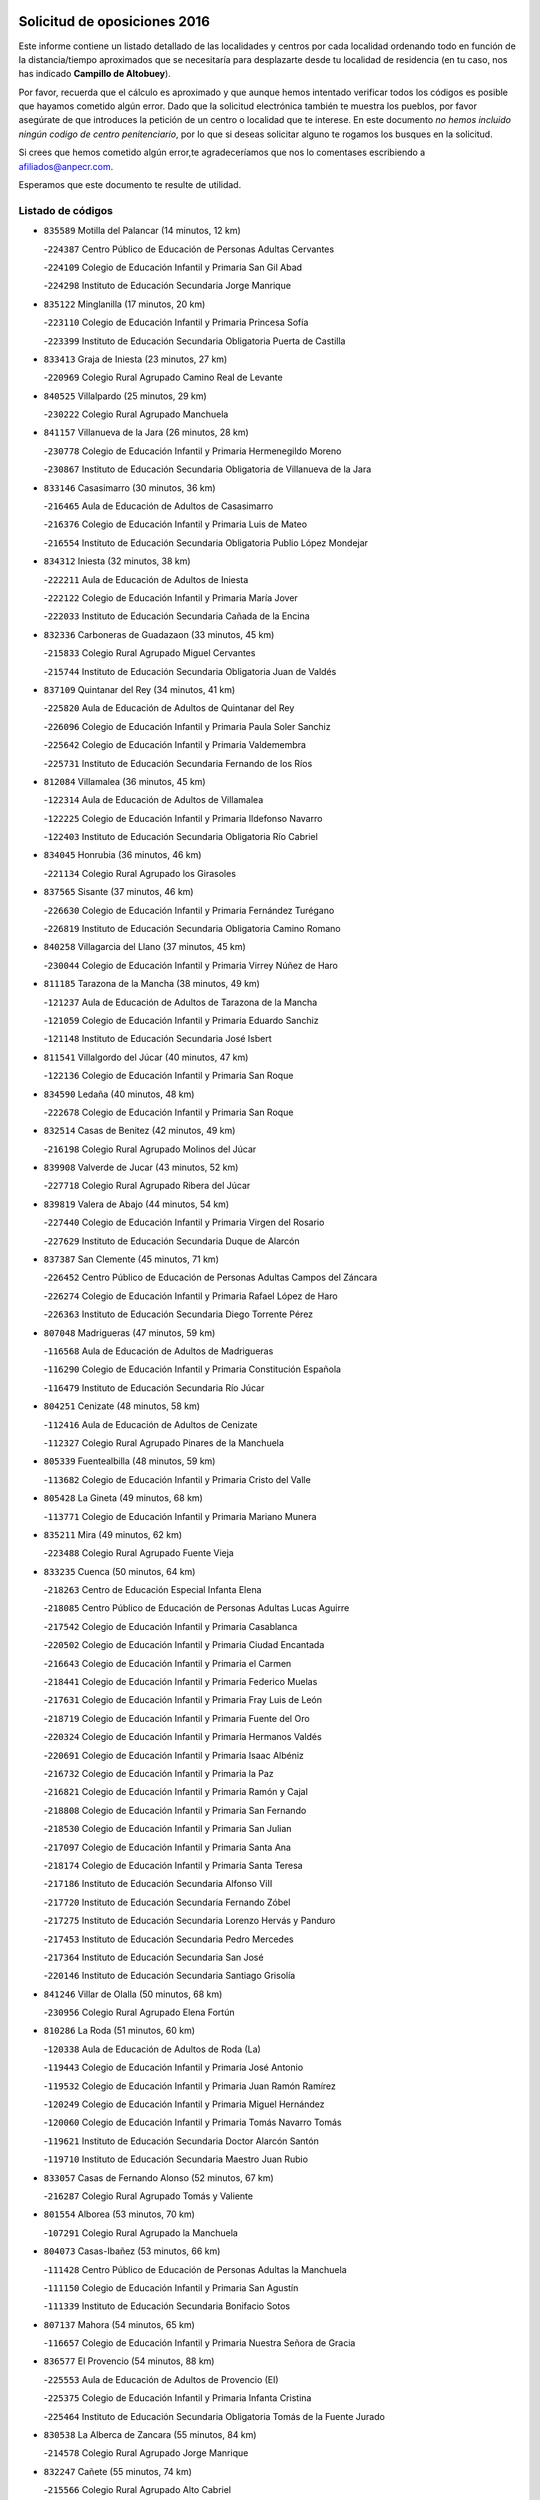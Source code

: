 

.. image:: logo.png
   :align: center

Solicitud de oposiciones 2016
======================================================

  
  
Este informe contiene un listado detallado de las localidades y centros por cada
localidad ordenando todo en función de la distancia/tiempo aproximados que se
necesitaría para desplazarte desde tu localidad de residencia (en tu caso,
nos has indicado **Campillo de Altobuey**).

Por favor, recuerda que el cálculo es aproximado y que aunque hemos
intentado verificar todos los códigos es posible que hayamos cometido algún
error. Dado que la solicitud electrónica también te muestra los pueblos, por
favor asegúrate de que introduces la petición de un centro o localidad que
te interese. En este documento
*no hemos incluido ningún codigo de centro penitenciario*, por lo que si deseas
solicitar alguno te rogamos los busques en la solicitud.

Si crees que hemos cometido algún error,te agradeceríamos que nos lo comentases
escribiendo a afiliados@anpecr.com.

Esperamos que este documento te resulte de utilidad.



Listado de códigos
-------------------


- ``835589`` Motilla del Palancar  (14 minutos, 12 km)

  -``224387`` Centro Público de Educación de Personas Adultas Cervantes
    

  -``224109`` Colegio de Educación Infantil y Primaria San Gil Abad
    

  -``224298`` Instituto de Educación Secundaria Jorge Manrique
    

- ``835122`` Minglanilla  (17 minutos, 20 km)

  -``223110`` Colegio de Educación Infantil y Primaria Princesa Sofía
    

  -``223399`` Instituto de Educación Secundaria Obligatoria Puerta de Castilla
    

- ``833413`` Graja de Iniesta  (23 minutos, 27 km)

  -``220969`` Colegio Rural Agrupado Camino Real de Levante
    

- ``840525`` Villalpardo  (25 minutos, 29 km)

  -``230222`` Colegio Rural Agrupado Manchuela
    

- ``841157`` Villanueva de la Jara  (26 minutos, 28 km)

  -``230778`` Colegio de Educación Infantil y Primaria Hermenegildo Moreno
    

  -``230867`` Instituto de Educación Secundaria Obligatoria de Villanueva de la Jara
    

- ``833146`` Casasimarro  (30 minutos, 36 km)

  -``216465`` Aula de Educación de Adultos de Casasimarro
    

  -``216376`` Colegio de Educación Infantil y Primaria Luis de Mateo
    

  -``216554`` Instituto de Educación Secundaria Obligatoria Publio López Mondejar
    

- ``834312`` Iniesta  (32 minutos, 38 km)

  -``222211`` Aula de Educación de Adultos de Iniesta
    

  -``222122`` Colegio de Educación Infantil y Primaria María Jover
    

  -``222033`` Instituto de Educación Secundaria Cañada de la Encina
    

- ``832336`` Carboneras de Guadazaon  (33 minutos, 45 km)

  -``215833`` Colegio Rural Agrupado Miguel Cervantes
    

  -``215744`` Instituto de Educación Secundaria Obligatoria Juan de Valdés
    

- ``837109`` Quintanar del Rey  (34 minutos, 41 km)

  -``225820`` Aula de Educación de Adultos de Quintanar del Rey
    

  -``226096`` Colegio de Educación Infantil y Primaria Paula Soler Sanchiz
    

  -``225642`` Colegio de Educación Infantil y Primaria Valdemembra
    

  -``225731`` Instituto de Educación Secundaria Fernando de los Ríos
    

- ``812084`` Villamalea  (36 minutos, 45 km)

  -``122314`` Aula de Educación de Adultos de Villamalea
    

  -``122225`` Colegio de Educación Infantil y Primaria Ildefonso Navarro
    

  -``122403`` Instituto de Educación Secundaria Obligatoria Río Cabriel
    

- ``834045`` Honrubia  (36 minutos, 46 km)

  -``221134`` Colegio Rural Agrupado los Girasoles
    

- ``837565`` Sisante  (37 minutos, 46 km)

  -``226630`` Colegio de Educación Infantil y Primaria Fernández Turégano
    

  -``226819`` Instituto de Educación Secundaria Obligatoria Camino Romano
    

- ``840258`` Villagarcia del Llano  (37 minutos, 45 km)

  -``230044`` Colegio de Educación Infantil y Primaria Virrey Núñez de Haro
    

- ``811185`` Tarazona de la Mancha  (38 minutos, 49 km)

  -``121237`` Aula de Educación de Adultos de Tarazona de la Mancha
    

  -``121059`` Colegio de Educación Infantil y Primaria Eduardo Sanchiz
    

  -``121148`` Instituto de Educación Secundaria José Isbert
    

- ``811541`` Villalgordo del Júcar  (40 minutos, 47 km)

  -``122136`` Colegio de Educación Infantil y Primaria San Roque
    

- ``834590`` Ledaña  (40 minutos, 48 km)

  -``222678`` Colegio de Educación Infantil y Primaria San Roque
    

- ``832514`` Casas de Benitez  (42 minutos, 49 km)

  -``216198`` Colegio Rural Agrupado Molinos del Júcar
    

- ``839908`` Valverde de Jucar  (43 minutos, 52 km)

  -``227718`` Colegio Rural Agrupado Ribera del Júcar
    

- ``839819`` Valera de Abajo  (44 minutos, 54 km)

  -``227440`` Colegio de Educación Infantil y Primaria Virgen del Rosario
    

  -``227629`` Instituto de Educación Secundaria Duque de Alarcón
    

- ``837387`` San Clemente  (45 minutos, 71 km)

  -``226452`` Centro Público de Educación de Personas Adultas Campos del Záncara
    

  -``226274`` Colegio de Educación Infantil y Primaria Rafael López de Haro
    

  -``226363`` Instituto de Educación Secundaria Diego Torrente Pérez
    

- ``807048`` Madrigueras  (47 minutos, 59 km)

  -``116568`` Aula de Educación de Adultos de Madrigueras
    

  -``116290`` Colegio de Educación Infantil y Primaria Constitución Española
    

  -``116479`` Instituto de Educación Secundaria Río Júcar
    

- ``804251`` Cenizate  (48 minutos, 58 km)

  -``112416`` Aula de Educación de Adultos de Cenizate
    

  -``112327`` Colegio Rural Agrupado Pinares de la Manchuela
    

- ``805339`` Fuentealbilla  (48 minutos, 59 km)

  -``113682`` Colegio de Educación Infantil y Primaria Cristo del Valle
    

- ``805428`` La Gineta  (49 minutos, 68 km)

  -``113771`` Colegio de Educación Infantil y Primaria Mariano Munera
    

- ``835211`` Mira  (49 minutos, 62 km)

  -``223488`` Colegio Rural Agrupado Fuente Vieja
    

- ``833235`` Cuenca  (50 minutos, 64 km)

  -``218263`` Centro de Educación Especial Infanta Elena
    

  -``218085`` Centro Público de Educación de Personas Adultas Lucas Aguirre
    

  -``217542`` Colegio de Educación Infantil y Primaria Casablanca
    

  -``220502`` Colegio de Educación Infantil y Primaria Ciudad Encantada
    

  -``216643`` Colegio de Educación Infantil y Primaria el Carmen
    

  -``218441`` Colegio de Educación Infantil y Primaria Federico Muelas
    

  -``217631`` Colegio de Educación Infantil y Primaria Fray Luis de León
    

  -``218719`` Colegio de Educación Infantil y Primaria Fuente del Oro
    

  -``220324`` Colegio de Educación Infantil y Primaria Hermanos Valdés
    

  -``220691`` Colegio de Educación Infantil y Primaria Isaac Albéniz
    

  -``216732`` Colegio de Educación Infantil y Primaria la Paz
    

  -``216821`` Colegio de Educación Infantil y Primaria Ramón y Cajal
    

  -``218808`` Colegio de Educación Infantil y Primaria San Fernando
    

  -``218530`` Colegio de Educación Infantil y Primaria San Julian
    

  -``217097`` Colegio de Educación Infantil y Primaria Santa Ana
    

  -``218174`` Colegio de Educación Infantil y Primaria Santa Teresa
    

  -``217186`` Instituto de Educación Secundaria Alfonso ViII
    

  -``217720`` Instituto de Educación Secundaria Fernando Zóbel
    

  -``217275`` Instituto de Educación Secundaria Lorenzo Hervás y Panduro
    

  -``217453`` Instituto de Educación Secundaria Pedro Mercedes
    

  -``217364`` Instituto de Educación Secundaria San José
    

  -``220146`` Instituto de Educación Secundaria Santiago Grisolía
    

- ``841246`` Villar de Olalla  (50 minutos, 68 km)

  -``230956`` Colegio Rural Agrupado Elena Fortún
    

- ``810286`` La Roda  (51 minutos, 60 km)

  -``120338`` Aula de Educación de Adultos de Roda (La)
    

  -``119443`` Colegio de Educación Infantil y Primaria José Antonio
    

  -``119532`` Colegio de Educación Infantil y Primaria Juan Ramón Ramírez
    

  -``120249`` Colegio de Educación Infantil y Primaria Miguel Hernández
    

  -``120060`` Colegio de Educación Infantil y Primaria Tomás Navarro Tomás
    

  -``119621`` Instituto de Educación Secundaria Doctor Alarcón Santón
    

  -``119710`` Instituto de Educación Secundaria Maestro Juan Rubio
    

- ``833057`` Casas de Fernando Alonso  (52 minutos, 67 km)

  -``216287`` Colegio Rural Agrupado Tomás y Valiente
    

- ``801554`` Alborea  (53 minutos, 70 km)

  -``107291`` Colegio Rural Agrupado la Manchuela
    

- ``804073`` Casas-Ibañez  (53 minutos, 66 km)

  -``111428`` Centro Público de Educación de Personas Adultas la Manchuela
    

  -``111150`` Colegio de Educación Infantil y Primaria San Agustín
    

  -``111339`` Instituto de Educación Secundaria Bonifacio Sotos
    

- ``807137`` Mahora  (54 minutos, 65 km)

  -``116657`` Colegio de Educación Infantil y Primaria Nuestra Señora de Gracia
    

- ``836577`` El Provencio  (54 minutos, 88 km)

  -``225553`` Aula de Educación de Adultos de Provencio (El)
    

  -``225375`` Colegio de Educación Infantil y Primaria Infanta Cristina
    

  -``225464`` Instituto de Educación Secundaria Obligatoria Tomás de la Fuente Jurado
    

- ``830538`` La Alberca de Zancara  (55 minutos, 84 km)

  -``214578`` Colegio Rural Agrupado Jorge Manrique
    

- ``832247`` Cañete  (55 minutos, 74 km)

  -``215566`` Colegio Rural Agrupado Alto Cabriel
    

  -``215655`` Instituto de Educación Secundaria Obligatoria 4 de Junio
    

- ``841335`` Villares del Saz  (56 minutos, 81 km)

  -``231121`` Colegio Rural Agrupado el Quijote
    

  -``231032`` Instituto de Educación Secundaria los Sauces
    

- ``807226`` Minaya  (57 minutos, 71 km)

  -``116746`` Colegio de Educación Infantil y Primaria Diego Ciller Montoya
    

- ``812262`` Villarrobledo  (59 minutos, 92 km)

  -``123580`` Centro Público de Educación de Personas Adultas Alonso Quijano
    

  -``124112`` Colegio de Educación Infantil y Primaria Barranco Cafetero
    

  -``123769`` Colegio de Educación Infantil y Primaria Diego Requena
    

  -``122681`` Colegio de Educación Infantil y Primaria Don Francisco Giner de los Ríos
    

  -``122770`` Colegio de Educación Infantil y Primaria Graciano Atienza
    

  -``123035`` Colegio de Educación Infantil y Primaria Jiménez de Córdoba
    

  -``123302`` Colegio de Educación Infantil y Primaria Virgen de la Caridad
    

  -``123124`` Colegio de Educación Infantil y Primaria Virrey Morcillo
    

  -``124023`` Instituto de Educación Secundaria Cencibel
    

  -``123491`` Instituto de Educación Secundaria Octavio Cuartero
    

  -``123213`` Instituto de Educación Secundaria Virrey Morcillo
    

- ``801009`` Abengibre  (1h, 75 km)

  -``100086`` Aula de Educación de Adultos de Abengibre
    

- ``802097`` Alcala del Jucar  (1h, 76 km)

  -``107380`` Colegio Rural Agrupado Ribera del Júcar
    

- ``837476`` San Lorenzo de la Parrilla  (1h, 80 km)

  -``226541`` Colegio Rural Agrupado Gloria Fuertes
    

- ``840169`` Villaescusa de Haro  (1h 2min, 87 km)

  -``227807`` Colegio Rural Agrupado Alonso Quijano
    

- ``836110`` El Pedernoso  (1h 3min, 106 km)

  -``224654`` Colegio de Educación Infantil y Primaria Juan Gualberto Avilés
    

- ``803085`` Barrax  (1h 4min, 87 km)

  -``110251`` Aula de Educación de Adultos de Barrax
    

  -``110162`` Colegio de Educación Infantil y Primaria Benjamín Palencia
    

- ``811452`` Valdeganga  (1h 4min, 78 km)

  -``122047`` Colegio Rural Agrupado Nuestra Señora del Rosario
    

- ``836399`` Las Pedroñeras  (1h 4min, 101 km)

  -``225008`` Aula de Educación de Adultos de Pedroñeras (Las)
    

  -``224743`` Colegio de Educación Infantil y Primaria Adolfo Martínez Chicano
    

  -``224832`` Instituto de Educación Secundaria Fray Luis de León
    

- ``831348`` Belmonte  (1h 6min, 94 km)

  -``214756`` Colegio de Educación Infantil y Primaria Fray Luis de León
    

  -``214845`` Instituto de Educación Secundaria San Juan del Castillo
    

- ``803530`` Casas de Juan Nuñez  (1h 7min, 88 km)

  -``111061`` Colegio de Educación Infantil y Primaria San Pedro Apóstol
    

- ``801376`` Albacete  (1h 8min, 86 km)

  -``106848`` Aula de Educación de Adultos de Albacete
    

  -``103873`` Centro de Educación Especial Eloy Camino
    

  -``104049`` Centro Público de Educación de Personas Adultas los Llanos
    

  -``103695`` Colegio de Educación Infantil y Primaria Ana Soto
    

  -``103239`` Colegio de Educación Infantil y Primaria Antonio Machado
    

  -``103417`` Colegio de Educación Infantil y Primaria Benjamín Palencia
    

  -``100442`` Colegio de Educación Infantil y Primaria Carlos V
    

  -``103328`` Colegio de Educación Infantil y Primaria Castilla-la Mancha
    

  -``100620`` Colegio de Educación Infantil y Primaria Cervantes
    

  -``100531`` Colegio de Educación Infantil y Primaria Cristóbal Colón
    

  -``100809`` Colegio de Educación Infantil y Primaria Cristóbal Valera
    

  -``100998`` Colegio de Educación Infantil y Primaria Diego Velázquez
    

  -``101074`` Colegio de Educación Infantil y Primaria Doctor Fleming
    

  -``103506`` Colegio de Educación Infantil y Primaria Federico Mayor Zaragoza
    

  -``105493`` Colegio de Educación Infantil y Primaria Feria-Isabel Bonal
    

  -``106570`` Colegio de Educación Infantil y Primaria Francisco Giner de los Ríos
    

  -``106203`` Colegio de Educación Infantil y Primaria Gloria Fuertes
    

  -``101252`` Colegio de Educación Infantil y Primaria Inmaculada Concepción
    

  -``105037`` Colegio de Educación Infantil y Primaria José Prat García
    

  -``105215`` Colegio de Educación Infantil y Primaria José Salustiano Serna
    

  -``106114`` Colegio de Educación Infantil y Primaria la Paz
    

  -``101341`` Colegio de Educación Infantil y Primaria María de los Llanos Martínez
    

  -``104316`` Colegio de Educación Infantil y Primaria Parque Sur
    

  -``104227`` Colegio de Educación Infantil y Primaria Pedro Simón Abril
    

  -``101430`` Colegio de Educación Infantil y Primaria Príncipe Felipe
    

  -``101619`` Colegio de Educación Infantil y Primaria Reina Sofía
    

  -``104594`` Colegio de Educación Infantil y Primaria San Antón
    

  -``101708`` Colegio de Educación Infantil y Primaria San Fernando
    

  -``101897`` Colegio de Educación Infantil y Primaria San Fulgencio
    

  -``104138`` Colegio de Educación Infantil y Primaria San Pablo
    

  -``101163`` Colegio de Educación Infantil y Primaria Severo Ochoa
    

  -``104772`` Colegio de Educación Infantil y Primaria Villacerrada
    

  -``102062`` Colegio de Educación Infantil y Primaria Virgen de los Llanos
    

  -``105126`` Instituto de Educación Secundaria Al-Basit
    

  -``102240`` Instituto de Educación Secundaria Alto de los Molinos
    

  -``103784`` Instituto de Educación Secundaria Amparo Sanz
    

  -``102607`` Instituto de Educación Secundaria Andrés de Vandelvira
    

  -``102429`` Instituto de Educación Secundaria Bachiller Sabuco
    

  -``104683`` Instituto de Educación Secundaria Diego de Siloé
    

  -``102796`` Instituto de Educación Secundaria Don Bosco
    

  -``105760`` Instituto de Educación Secundaria Federico García Lorca
    

  -``105304`` Instituto de Educación Secundaria Julio Rey Pastor
    

  -``104405`` Instituto de Educación Secundaria Leonardo Da Vinci
    

  -``102151`` Instituto de Educación Secundaria los Olmos
    

  -``102885`` Instituto de Educación Secundaria Parque Lineal
    

  -``105582`` Instituto de Educación Secundaria Ramón y Cajal
    

  -``102518`` Instituto de Educación Secundaria Tomás Navarro Tomás
    

  -``103050`` Instituto de Educación Secundaria Universidad Laboral
    

  -``106759`` Sección de Instituto de Educación Secundaria de Albacete
    

- ``840347`` Villalba de la Sierra  (1h 9min, 88 km)

  -``230133`` Colegio Rural Agrupado Miguel Delibes
    

- ``836021`` Palomares del Campo  (1h 10min, 106 km)

  -``224565`` Colegio Rural Agrupado San José de Calasanz
    

- ``837298`` Saelices  (1h 10min, 110 km)

  -``226185`` Colegio Rural Agrupado Segóbriga
    

- ``826123`` Socuellamos  (1h 11min, 117 km)

  -``183168`` Aula de Educación de Adultos de Socuellamos
    

  -``183079`` Colegio de Educación Infantil y Primaria Carmen Arias
    

  -``182269`` Colegio de Educación Infantil y Primaria el Coso
    

  -``182080`` Colegio de Educación Infantil y Primaria Gerardo Martínez
    

  -``182358`` Instituto de Educación Secundaria Fernando de Mena
    

- ``834401`` Landete  (1h 12min, 109 km)

  -``222589`` Colegio Rural Agrupado Ojos de Moya
    

  -``222300`` Instituto de Educación Secundaria Serranía Baja
    

- ``835033`` Las Mesas  (1h 12min, 112 km)

  -``222856`` Aula de Educación de Adultos de Mesas (Las)
    

  -``222767`` Colegio de Educación Infantil y Primaria Hermanos Amorós Fernández
    

  -``223021`` Instituto de Educación Secundaria Obligatoria de Mesas (Las)
    

- ``808581`` Pozo Cañada  (1h 13min, 114 km)

  -``118633`` Aula de Educación de Adultos de Pozo Cañada
    

  -``118544`` Colegio de Educación Infantil y Primaria Virgen del Rosario
    

  -``118722`` Instituto de Educación Secundaria Obligatoria Alfonso Iniesta
    

- ``835300`` Mota del Cuervo  (1h 13min, 117 km)

  -``223666`` Aula de Educación de Adultos de Mota del Cuervo
    

  -``223844`` Colegio de Educación Infantil y Primaria Santa Rita
    

  -``223577`` Colegio de Educación Infantil y Primaria Virgen de Manjavacas
    

  -``223755`` Instituto de Educación Secundaria Julián Zarco
    

- ``810553`` Santa Ana  (1h 14min, 104 km)

  -``120794`` Colegio de Educación Infantil y Primaria Pedro Simón Abril
    

- ``801287`` Aguas Nuevas  (1h 16min, 107 km)

  -``100264`` Colegio de Educación Infantil y Primaria San Isidro Labrador
    

  -``100353`` Instituto de Educación Secundaria Pinar de Salomón
    

- ``807593`` Munera  (1h 16min, 98 km)

  -``117378`` Aula de Educación de Adultos de Munera
    

  -``117289`` Colegio de Educación Infantil y Primaria Cervantes
    

  -``117467`` Instituto de Educación Secundaria Obligatoria Bodas de Camacho
    

- ``832158`` Cañaveras  (1h 16min, 106 km)

  -``215477`` Colegio Rural Agrupado los Olivos
    

- ``802542`` Balazote  (1h 18min, 106 km)

  -``109812`` Aula de Educación de Adultos de Balazote
    

  -``109723`` Colegio de Educación Infantil y Primaria Nuestra Señora del Rosario
    

  -``110073`` Instituto de Educación Secundaria Obligatoria Vía Heraclea
    

- ``832425`` Carrascosa del Campo  (1h 18min, 121 km)

  -``216009`` Aula de Educación de Adultos de Carrascosa del Campo
    

- ``905147`` El Toboso  (1h 18min, 133 km)

  -``313843`` Colegio de Educación Infantil y Primaria Miguel de Cervantes
    

- ``808492`` Petrola  (1h 20min, 121 km)

  -``118455`` Colegio Rural Agrupado Laguna de Pétrola
    

- ``826490`` Tomelloso  (1h 20min, 134 km)

  -``188753`` Centro de Educación Especial Ponce de León
    

  -``189652`` Centro Público de Educación de Personas Adultas Simienza
    

  -``189563`` Colegio de Educación Infantil y Primaria Almirante Topete
    

  -``186221`` Colegio de Educación Infantil y Primaria Carmelo Cortés
    

  -``186310`` Colegio de Educación Infantil y Primaria Doña Crisanta
    

  -``188575`` Colegio de Educación Infantil y Primaria Embajadores
    

  -``190369`` Colegio de Educación Infantil y Primaria Felix Grande
    

  -``187031`` Colegio de Educación Infantil y Primaria José Antonio
    

  -``186132`` Colegio de Educación Infantil y Primaria José María del Moral
    

  -``186043`` Colegio de Educación Infantil y Primaria Miguel de Cervantes
    

  -``188842`` Colegio de Educación Infantil y Primaria San Antonio
    

  -``188664`` Colegio de Educación Infantil y Primaria San Isidro
    

  -``188486`` Colegio de Educación Infantil y Primaria San José de Calasanz
    

  -``190091`` Colegio de Educación Infantil y Primaria Virgen de las Viñas
    

  -``189830`` Instituto de Educación Secundaria Airén
    

  -``190180`` Instituto de Educación Secundaria Alto Guadiana
    

  -``187120`` Instituto de Educación Secundaria Eladio Cabañero
    

  -``187309`` Instituto de Educación Secundaria Francisco García Pavón
    

- ``833502`` Los Hinojosos  (1h 20min, 109 km)

  -``221045`` Colegio Rural Agrupado Airén
    

- ``822527`` Pedro Muñoz  (1h 21min, 130 km)

  -``164082`` Aula de Educación de Adultos de Pedro Muñoz
    

  -``164171`` Colegio de Educación Infantil y Primaria Hospitalillo
    

  -``163272`` Colegio de Educación Infantil y Primaria Maestro Juan de Ávila
    

  -``163094`` Colegio de Educación Infantil y Primaria María Luisa Cañas
    

  -``163183`` Colegio de Educación Infantil y Primaria Nuestra Señora de los Ángeles
    

  -``163361`` Instituto de Educación Secundaria Isabel Martínez Buendía
    

- ``808214`` Ossa de Montiel  (1h 22min, 130 km)

  -``118277`` Aula de Educación de Adultos de Ossa de Montiel
    

  -``118099`` Colegio de Educación Infantil y Primaria Enriqueta Sánchez
    

  -``118188`` Instituto de Educación Secundaria Obligatoria Belerma
    

- ``901184`` Quintanar de la Orden  (1h 22min, 137 km)

  -``306375`` Centro Público de Educación de Personas Adultas Luis Vives
    

  -``306464`` Colegio de Educación Infantil y Primaria Antonio Machado
    

  -``306008`` Colegio de Educación Infantil y Primaria Cristóbal Colón
    

  -``306286`` Instituto de Educación Secundaria Alonso Quijano
    

  -``306197`` Instituto de Educación Secundaria Infante Don Fadrique
    

- ``809669`` Pozohondo  (1h 23min, 121 km)

  -``118811`` Colegio Rural Agrupado Pozohondo
    

- ``810375`` El Salobral  (1h 23min, 105 km)

  -``120516`` Colegio de Educación Infantil y Primaria Príncipe Felipe
    

- ``879967`` Miguel Esteban  (1h 23min, 139 km)

  -``299725`` Colegio de Educación Infantil y Primaria Cervantes
    

  -``299814`` Instituto de Educación Secundaria Obligatoria Juan Patiño Torres
    

- ``804340`` Chinchilla de Monte-Aragon  (1h 24min, 108 km)

  -``112783`` Aula de Educación de Adultos de Chinchilla de Monte-Aragon
    

  -``112505`` Colegio de Educación Infantil y Primaria Alcalde Galindo
    

  -``112694`` Instituto de Educación Secundaria Obligatoria Cinxella
    

- ``810464`` San Pedro  (1h 24min, 122 km)

  -``120605`` Colegio de Educación Infantil y Primaria Margarita Sotos
    

- ``838731`` Tarancon  (1h 24min, 134 km)

  -``227173`` Centro Público de Educación de Personas Adultas Altomira
    

  -``227084`` Colegio de Educación Infantil y Primaria Duque de Riánsares
    

  -``227262`` Colegio de Educación Infantil y Primaria Gloria Fuertes
    

  -``227351`` Instituto de Educación Secundaria la Hontanilla
    

- ``806149`` Higueruela  (1h 25min, 132 km)

  -``115480`` Colegio Rural Agrupado los Molinos
    

- ``806416`` Lezuza  (1h 25min, 102 km)

  -``116012`` Aula de Educación de Adultos de Lezuza
    

  -``115847`` Colegio Rural Agrupado Camino de Aníbal
    

- ``803263`` Bonete  (1h 26min, 136 km)

  -``110529`` Colegio de Educación Infantil y Primaria Pablo Picasso
    

- ``803352`` El Bonillo  (1h 26min, 133 km)

  -``110896`` Aula de Educación de Adultos de Bonillo (El)
    

  -``110618`` Colegio de Educación Infantil y Primaria Antón Díaz
    

  -``110707`` Instituto de Educación Secundaria las Sabinas
    

- ``815415`` Argamasilla de Alba  (1h 26min, 144 km)

  -``143743`` Aula de Educación de Adultos de Argamasilla de Alba
    

  -``143654`` Colegio de Educación Infantil y Primaria Azorín
    

  -``143476`` Colegio de Educación Infantil y Primaria Divino Maestro
    

  -``143565`` Colegio de Educación Infantil y Primaria Nuestra Señora de Peñarroya
    

  -``143832`` Instituto de Educación Secundaria Vicente Cano
    

- ``841068`` Villamayor de Santiago  (1h 26min, 134 km)

  -``230400`` Aula de Educación de Adultos de Villamayor de Santiago
    

  -``230311`` Colegio de Educación Infantil y Primaria Gúzquez
    

  -``230689`` Instituto de Educación Secundaria Obligatoria Ítaca
    

- ``803441`` Carcelen  (1h 27min, 99 km)

  -``110985`` Colegio Rural Agrupado los Almendros
    

- ``809847`` Pozuelo  (1h 27min, 129 km)

  -``119087`` Colegio Rural Agrupado los Llanos
    

- ``834223`` Huete  (1h 27min, 119 km)

  -``221868`` Aula de Educación de Adultos de Huete
    

  -``221779`` Colegio Rural Agrupado Campos de la Alcarria
    

  -``221590`` Instituto de Educación Secundaria Obligatoria Ciudad de Luna
    

- ``900196`` La Puebla de Almoradiel  (1h 27min, 145 km)

  -``305109`` Aula de Educación de Adultos de Puebla de Almoradiel (La)
    

  -``304755`` Colegio de Educación Infantil y Primaria Ramón y Cajal
    

  -``304844`` Instituto de Educación Secundaria Aldonza Lorenzo
    

- ``832069`` Cañamares  (1h 29min, 120 km)

  -``215388`` Colegio Rural Agrupado los Sauces
    

- ``833324`` Fuente de Pedro Naharro  (1h 29min, 130 km)

  -``220780`` Colegio Rural Agrupado Retama
    

- ``908489`` Villanueva de Alcardete  (1h 29min, 150 km)

  -``322486`` Colegio de Educación Infantil y Primaria Nuestra Señora de la Piedad
    

- ``811363`` Tobarra  (1h 30min, 140 km)

  -``121871`` Aula de Educación de Adultos de Tobarra
    

  -``121415`` Colegio de Educación Infantil y Primaria Cervantes
    

  -``121504`` Colegio de Educación Infantil y Primaria Cristo de la Antigua
    

  -``121782`` Colegio de Educación Infantil y Primaria Nuestra Señora de la Asunción
    

  -``121693`` Instituto de Educación Secundaria Cristóbal Pérez Pastor
    

- ``818023`` Cinco Casas  (1h 30min, 158 km)

  -``147617`` Colegio Rural Agrupado Alciares
    

- ``825224`` Ruidera  (1h 30min, 143 km)

  -``180004`` Colegio de Educación Infantil y Primaria Juan Aguilar Molina
    

- ``831259`` Barajas de Melo  (1h 30min, 144 km)

  -``214667`` Colegio Rural Agrupado Fermín Caballero
    

- ``836488`` Priego  (1h 30min, 119 km)

  -``225286`` Colegio Rural Agrupado Guadiela
    

  -``225197`` Instituto de Educación Secundaria Diego Jesús Jiménez
    

- ``859982`` Corral de Almaguer  (1h 30min, 161 km)

  -``285319`` Colegio de Educación Infantil y Primaria Nuestra Señora de la Muela
    

  -``286129`` Instituto de Educación Secundaria la Besana
    

- ``834134`` Horcajo de Santiago  (1h 31min, 134 km)

  -``221312`` Aula de Educación de Adultos de Horcajo de Santiago
    

  -``221223`` Colegio de Educación Infantil y Primaria José Montalvo
    

  -``221401`` Instituto de Educación Secundaria Orden de Santiago
    

- ``903071`` Santa Cruz de la Zarza  (1h 31min, 147 km)

  -``307630`` Colegio de Educación Infantil y Primaria Eduardo Palomo Rodríguez
    

  -``307819`` Instituto de Educación Secundaria Obligatoria Velsinia
    

- ``907123`` La Villa de Don Fadrique  (1h 31min, 153 km)

  -``320866`` Colegio de Educación Infantil y Primaria Ramón y Cajal
    

  -``320955`` Instituto de Educación Secundaria Obligatoria Leonor de Guzmán
    

- ``808303`` Peñas de San Pedro  (1h 32min, 132 km)

  -``118366`` Colegio Rural Agrupado Peñas
    

- ``807404`` Montealegre del Castillo  (1h 33min, 146 km)

  -``117000`` Colegio de Educación Infantil y Primaria Virgen de Consolación
    

- ``817035`` Campo de Criptana  (1h 33min, 145 km)

  -``146807`` Aula de Educación de Adultos de Campo de Criptana
    

  -``146629`` Colegio de Educación Infantil y Primaria Domingo Miras
    

  -``146351`` Colegio de Educación Infantil y Primaria Sagrado Corazón
    

  -``146262`` Colegio de Educación Infantil y Primaria Virgen de Criptana
    

  -``146173`` Colegio de Educación Infantil y Primaria Virgen de la Paz
    

  -``146440`` Instituto de Educación Secundaria Isabel Perillán y Quirós
    

- ``813439`` Alcazar de San Juan  (1h 34min, 164 km)

  -``137808`` Centro Público de Educación de Personas Adultas Enrique Tierno Galván
    

  -``137719`` Colegio de Educación Infantil y Primaria Alces
    

  -``137085`` Colegio de Educación Infantil y Primaria el Santo
    

  -``140223`` Colegio de Educación Infantil y Primaria Gloria Fuertes
    

  -``140401`` Colegio de Educación Infantil y Primaria Jardín de Arena
    

  -``137263`` Colegio de Educación Infantil y Primaria Jesús Ruiz de la Fuente
    

  -``137174`` Colegio de Educación Infantil y Primaria Juan de Austria
    

  -``139973`` Colegio de Educación Infantil y Primaria Pablo Ruiz Picasso
    

  -``137352`` Colegio de Educación Infantil y Primaria Santa Clara
    

  -``137530`` Instituto de Educación Secundaria Juan Bosco
    

  -``140045`` Instituto de Educación Secundaria María Zambrano
    

  -``137441`` Instituto de Educación Secundaria Miguel de Cervantes Saavedra
    

- ``805150`` Fuente-Alamo  (1h 35min, 143 km)

  -``113593`` Aula de Educación de Adultos de Fuente-Alamo
    

  -``113315`` Colegio de Educación Infantil y Primaria Don Quijote y Sancho
    

  -``113404`` Instituto de Educación Secundaria Miguel de Cervantes
    

- ``802364`` Alpera  (1h 36min, 117 km)

  -``109634`` Aula de Educación de Adultos de Alpera
    

  -``109456`` Colegio de Educación Infantil y Primaria Vera Cruz
    

  -``109545`` Instituto de Educación Secundaria Obligatoria Pascual Serrano
    

- ``901095`` Quero  (1h 36min, 155 km)

  -``305832`` Colegio de Educación Infantil y Primaria Santiago Cabañas
    

- ``805517`` Hellin  (1h 38min, 150 km)

  -``115391`` Aula de Educación de Adultos de Hellin
    

  -``114859`` Centro de Educación Especial Cruz de Mayo
    

  -``114670`` Centro Público de Educación de Personas Adultas López del Oro
    

  -``115202`` Colegio de Educación Infantil y Primaria Entre Culturas
    

  -``114036`` Colegio de Educación Infantil y Primaria Isabel la Católica
    

  -``115113`` Colegio de Educación Infantil y Primaria la Olivarera
    

  -``114125`` Colegio de Educación Infantil y Primaria Martínez Parras
    

  -``114214`` Colegio de Educación Infantil y Primaria Nuestra Señora del Rosario
    

  -``114492`` Instituto de Educación Secundaria Cristóbal Lozano
    

  -``113860`` Instituto de Educación Secundaria Izpisúa Belmonte
    

  -``114581`` Instituto de Educación Secundaria Justo Millán
    

  -``114303`` Instituto de Educación Secundaria Melchor de Macanaz
    

- ``806238`` Isso  (1h 38min, 155 km)

  -``115669`` Colegio de Educación Infantil y Primaria Santiago Apóstol
    

- ``820362`` Herencia  (1h 38min, 174 km)

  -``155350`` Aula de Educación de Adultos de Herencia
    

  -``155172`` Colegio de Educación Infantil y Primaria Carrasco Alcalde
    

  -``155261`` Instituto de Educación Secundaria Hermógenes Rodríguez
    

- ``854486`` Cabezamesada  (1h 38min, 145 km)

  -``274333`` Colegio de Educación Infantil y Primaria Alonso de Cárdenas
    

- ``907301`` Villafranca de los Caballeros  (1h 38min, 177 km)

  -``321587`` Colegio de Educación Infantil y Primaria Miguel de Cervantes
    

  -``321676`` Instituto de Educación Secundaria Obligatoria la Falcata
    

- ``909655`` Villarrubia de Santiago  (1h 38min, 163 km)

  -``322664`` Colegio de Educación Infantil y Primaria Nuestra Señora del Castellar
    

- ``802275`` Almansa  (1h 39min, 158 km)

  -``108468`` Centro Público de Educación de Personas Adultas Castillo de Almansa
    

  -``108646`` Colegio de Educación Infantil y Primaria Claudio Sánchez Albornoz
    

  -``107836`` Colegio de Educación Infantil y Primaria Duque de Alba
    

  -``109189`` Colegio de Educación Infantil y Primaria José Lloret Talens
    

  -``109278`` Colegio de Educación Infantil y Primaria Miguel Pinilla
    

  -``108190`` Colegio de Educación Infantil y Primaria Nuestra Señora de Belén
    

  -``108001`` Colegio de Educación Infantil y Primaria Príncipe de Asturias
    

  -``108557`` Instituto de Educación Secundaria Escultor José Luis Sánchez
    

  -``109367`` Instituto de Educación Secundaria Herminio Almendros
    

  -``108379`` Instituto de Educación Secundaria José Conde García
    

- ``821172`` Llanos del Caudillo  (1h 39min, 182 km)

  -``156071`` Colegio de Educación Infantil y Primaria el Oasis
    

- ``821539`` Manzanares  (1h 39min, 171 km)

  -``157426`` Centro Público de Educación de Personas Adultas San Blas
    

  -``156894`` Colegio de Educación Infantil y Primaria Altagracia
    

  -``156705`` Colegio de Educación Infantil y Primaria Divina Pastora
    

  -``157515`` Colegio de Educación Infantil y Primaria Enrique Tierno Galván
    

  -``157337`` Colegio de Educación Infantil y Primaria la Candelaria
    

  -``157248`` Instituto de Educación Secundaria Azuer
    

  -``157159`` Instituto de Educación Secundaria Pedro Álvarez Sotomayor
    

- ``826212`` La Solana  (1h 39min, 166 km)

  -``184245`` Colegio de Educación Infantil y Primaria el Humilladero
    

  -``184067`` Colegio de Educación Infantil y Primaria el Santo
    

  -``185233`` Colegio de Educación Infantil y Primaria Federico Romero
    

  -``184334`` Colegio de Educación Infantil y Primaria Javier Paulino Pérez
    

  -``185055`` Colegio de Educación Infantil y Primaria la Moheda
    

  -``183346`` Colegio de Educación Infantil y Primaria Romero Peña
    

  -``183257`` Colegio de Educación Infantil y Primaria Sagrado Corazón
    

  -``185144`` Instituto de Educación Secundaria Clara Campoamor
    

  -``184156`` Instituto de Educación Secundaria Modesto Navarro
    

- ``865194`` Lillo  (1h 39min, 174 km)

  -``294318`` Colegio de Educación Infantil y Primaria Marcelino Murillo
    

- ``801465`` Albatana  (1h 41min, 159 km)

  -``107102`` Colegio Rural Agrupado Laguna de Alboraj
    

- ``808125`` Ontur  (1h 41min, 155 km)

  -``117823`` Colegio de Educación Infantil y Primaria San José de Calasanz
    

- ``822071`` Membrilla  (1h 41min, 175 km)

  -``157882`` Aula de Educación de Adultos de Membrilla
    

  -``157793`` Colegio de Educación Infantil y Primaria San José de Calasanz
    

  -``157604`` Colegio de Educación Infantil y Primaria Virgen del Espino
    

  -``159958`` Instituto de Educación Secundaria Marmaria
    

- ``889865`` Noblejas  (1h 41min, 169 km)

  -``301691`` Aula de Educación de Adultos de Noblejas
    

  -``301502`` Colegio de Educación Infantil y Primaria Santísimo Cristo de las Injurias
    

- ``907212`` Villacañas  (1h 42min, 166 km)

  -``321498`` Aula de Educación de Adultos de Villacañas
    

  -``321031`` Colegio de Educación Infantil y Primaria Santa Bárbara
    

  -``321309`` Instituto de Educación Secundaria Enrique de Arfe
    

  -``321120`` Instituto de Educación Secundaria Garcilaso de la Vega
    

- ``801198`` Agramon  (1h 43min, 163 km)

  -``100175`` Colegio Rural Agrupado Río Mundo
    

- ``825402`` San Carlos del Valle  (1h 43min, 176 km)

  -``180282`` Colegio de Educación Infantil y Primaria San Juan Bosco
    

- ``856006`` Camuñas  (1h 43min, 186 km)

  -``277308`` Colegio de Educación Infantil y Primaria Cardenal Cisneros
    

- ``910094`` Villatobas  (1h 43min, 171 km)

  -``323018`` Colegio de Educación Infantil y Primaria Sagrado Corazón de Jesús
    

- ``818201`` Consolacion  (1h 44min, 186 km)

  -``153007`` Colegio de Educación Infantil y Primaria Virgen de Consolación
    

- ``830260`` Villarta de San Juan  (1h 44min, 176 km)

  -``199828`` Colegio de Educación Infantil y Primaria Nuestra Señora de la Paz
    

- ``829643`` Villahermosa  (1h 45min, 158 km)

  -``196219`` Colegio de Educación Infantil y Primaria San Agustín
    

- ``847552`` Sacedon  (1h 45min, 147 km)

  -``253182`` Aula de Educación de Adultos de Sacedon
    

  -``253093`` Colegio de Educación Infantil y Primaria la Isabela
    

  -``253271`` Instituto de Educación Secundaria Obligatoria Mar de Castilla
    

- ``898408`` Ocaña  (1h 46min, 174 km)

  -``302868`` Centro Público de Educación de Personas Adultas Gutierre de Cárdenas
    

  -``303122`` Colegio de Educación Infantil y Primaria Pastor Poeta
    

  -``302401`` Colegio de Educación Infantil y Primaria San José de Calasanz
    

  -``302590`` Instituto de Educación Secundaria Alonso de Ercilla
    

  -``302779`` Instituto de Educación Secundaria Miguel Hernández
    

- ``806505`` Lietor  (1h 47min, 146 km)

  -``116101`` Colegio de Educación Infantil y Primaria Martínez Parras
    

- ``810197`` Robledo  (1h 47min, 136 km)

  -``119354`` Colegio Rural Agrupado Sierra de Alcaraz
    

- ``814427`` Alhambra  (1h 47min, 164 km)

  -``141122`` Colegio de Educación Infantil y Primaria Nuestra Señora de Fátima
    

- ``817213`` Carrizosa  (1h 47min, 165 km)

  -``147161`` Colegio de Educación Infantil y Primaria Virgen del Salido
    

- ``860232`` Dosbarrios  (1h 48min, 179 km)

  -``287028`` Colegio de Educación Infantil y Primaria San Isidro Labrador
    

- ``865372`` Madridejos  (1h 48min, 195 km)

  -``296027`` Aula de Educación de Adultos de Madridejos
    

  -``296116`` Centro de Educación Especial Mingoliva
    

  -``295128`` Colegio de Educación Infantil y Primaria Garcilaso de la Vega
    

  -``295306`` Colegio de Educación Infantil y Primaria Santa Ana
    

  -``295217`` Instituto de Educación Secundaria Valdehierro
    

- ``902083`` El Romeral  (1h 48min, 185 km)

  -``307185`` Colegio de Educación Infantil y Primaria Silvano Cirujano
    

- ``819745`` Daimiel  (1h 49min, 192 km)

  -``154273`` Centro Público de Educación de Personas Adultas Miguel de Cervantes
    

  -``154362`` Colegio de Educación Infantil y Primaria Albuera
    

  -``154184`` Colegio de Educación Infantil y Primaria Calatrava
    

  -``153552`` Colegio de Educación Infantil y Primaria Infante Don Felipe
    

  -``153641`` Colegio de Educación Infantil y Primaria la Espinosa
    

  -``153463`` Colegio de Educación Infantil y Primaria San Isidro
    

  -``154095`` Instituto de Educación Secundaria Juan D&#39;Opazo
    

  -``153730`` Instituto de Educación Secundaria Ojos del Guadiana
    

- ``823515`` Pozo de la Serna  (1h 50min, 183 km)

  -``167146`` Colegio de Educación Infantil y Primaria Sagrado Corazón
    

- ``841424`` Albalate de Zorita  (1h 51min, 169 km)

  -``237616`` Aula de Educación de Adultos de Albalate de Zorita
    

  -``237705`` Colegio Rural Agrupado la Colmena
    

- ``859893`` Consuegra  (1h 51min, 199 km)

  -``285130`` Centro Público de Educación de Personas Adultas Castillo de Consuegra
    

  -``284320`` Colegio de Educación Infantil y Primaria Miguel de Cervantes
    

  -``284231`` Colegio de Educación Infantil y Primaria Santísimo Cristo de la Vera Cruz
    

  -``285041`` Instituto de Educación Secundaria Consaburum
    

- ``905058`` Tembleque  (1h 51min, 183 km)

  -``313754`` Colegio de Educación Infantil y Primaria Antonia González
    

- ``815326`` Arenas de San Juan  (1h 52min, 185 km)

  -``143387`` Colegio Rural Agrupado de Arenas de San Juan
    

- ``828655`` Valdepeñas  (1h 52min, 202 km)

  -``195131`` Centro de Educación Especial María Luisa Navarro Margati
    

  -``194232`` Centro Público de Educación de Personas Adultas Francisco de Quevedo
    

  -``192256`` Colegio de Educación Infantil y Primaria Jesús Baeza
    

  -``193066`` Colegio de Educación Infantil y Primaria Jesús Castillo
    

  -``192345`` Colegio de Educación Infantil y Primaria Lorenzo Medina
    

  -``193155`` Colegio de Educación Infantil y Primaria Lucero
    

  -``193244`` Colegio de Educación Infantil y Primaria Luis Palacios
    

  -``194143`` Colegio de Educación Infantil y Primaria Maestro Juan Alcaide
    

  -``193333`` Instituto de Educación Secundaria Bernardo de Balbuena
    

  -``194321`` Instituto de Educación Secundaria Francisco Nieva
    

  -``194054`` Instituto de Educación Secundaria Gregorio Prieto
    

- ``863118`` La Guardia  (1h 52min, 191 km)

  -``290355`` Colegio de Educación Infantil y Primaria Valentín Escobar
    

- ``899129`` Ontigola  (1h 53min, 187 km)

  -``303300`` Colegio de Educación Infantil y Primaria Virgen del Rosario
    

- ``822349`` Montiel  (1h 54min, 166 km)

  -``161385`` Colegio de Educación Infantil y Primaria Gutiérrez de la Vega
    

- ``910450`` Yepes  (1h 54min, 188 km)

  -``323741`` Colegio de Educación Infantil y Primaria Rafael García Valiño
    

  -``323830`` Instituto de Educación Secundaria Carpetania
    

- ``804162`` Caudete  (1h 55min, 187 km)

  -``112149`` Aula de Educación de Adultos de Caudete
    

  -``111517`` Colegio de Educación Infantil y Primaria Alcázar y Serrano
    

  -``111795`` Colegio de Educación Infantil y Primaria el Paseo
    

  -``111884`` Colegio de Educación Infantil y Primaria Gloria Fuertes
    

  -``111606`` Instituto de Educación Secundaria Pintor Rafael Requena
    

- ``827111`` Torralba de Calatrava  (1h 55min, 206 km)

  -``191268`` Colegio de Educación Infantil y Primaria Cristo del Consuelo
    

- ``858805`` Ciruelos  (1h 55min, 194 km)

  -``283243`` Colegio de Educación Infantil y Primaria Santísimo Cristo de la Misericordia
    

- ``802186`` Alcaraz  (1h 56min, 146 km)

  -``107747`` Aula de Educación de Adultos de Alcaraz
    

  -``107569`` Colegio de Educación Infantil y Primaria Nuestra Señora de Cortes
    

  -``107658`` Instituto de Educación Secundaria Pedro Simón Abril
    

- ``804529`` Elche de la Sierra  (1h 57min, 185 km)

  -``113137`` Aula de Educación de Adultos de Elche de la Sierra
    

  -``112872`` Colegio de Educación Infantil y Primaria San Blas
    

  -``113048`` Instituto de Educación Secundaria Sierra del Segura
    

- ``816225`` Bolaños de Calatrava  (1h 57min, 203 km)

  -``145274`` Aula de Educación de Adultos de Bolaños de Calatrava
    

  -``144731`` Colegio de Educación Infantil y Primaria Arzobispo Calzado
    

  -``144642`` Colegio de Educación Infantil y Primaria Fernando III el Santo
    

  -``145185`` Colegio de Educación Infantil y Primaria Molino de Viento
    

  -``144820`` Colegio de Educación Infantil y Primaria Virgen del Monte
    

  -``145096`` Instituto de Educación Secundaria Berenguela de Castilla
    

- ``817124`` Carrion de Calatrava  (1h 57min, 213 km)

  -``147072`` Colegio de Educación Infantil y Primaria Nuestra Señora de la Encarnación
    

- ``830082`` Villanueva de los Infantes  (1h 57min, 196 km)

  -``198651`` Centro Público de Educación de Personas Adultas Miguel de Cervantes
    

  -``197396`` Colegio de Educación Infantil y Primaria Arqueólogo García Bellido
    

  -``198473`` Instituto de Educación Secundaria Francisco de Quevedo
    

  -``198562`` Instituto de Educación Secundaria Ramón Giraldo
    

- ``831437`` Beteta  (1h 57min, 146 km)

  -``215010`` Colegio de Educación Infantil y Primaria Virgen de la Rosa
    

- ``814249`` Alcubillas  (1h 58min, 193 km)

  -``140957`` Colegio de Educación Infantil y Primaria Nuestra Señora del Rosario
    

- ``864106`` Huerta de Valdecarabanos  (1h 58min, 193 km)

  -``291343`` Colegio de Educación Infantil y Primaria Virgen del Rosario de Pastores
    

- ``829910`` Villanueva de la Fuente  (2h, 148 km)

  -``197118`` Colegio de Educación Infantil y Primaria Inmaculada Concepción
    

  -``197207`` Instituto de Educación Secundaria Obligatoria Mentesa Oretana
    

- ``842056`` Almoguera  (2h, 174 km)

  -``240031`` Colegio Rural Agrupado Pimafad
    

- ``906224`` Urda  (2h, 213 km)

  -``320043`` Colegio de Educación Infantil y Primaria Santo Cristo
    

- ``822438`` Moral de Calatrava  (2h 1min, 217 km)

  -``162373`` Aula de Educación de Adultos de Moral de Calatrava
    

  -``162006`` Colegio de Educación Infantil y Primaria Agustín Sanz
    

  -``162195`` Colegio de Educación Infantil y Primaria Manuel Clemente
    

  -``162284`` Instituto de Educación Secundaria Peñalba
    

- ``826034`` Santa Cruz de Mudela  (2h 1min, 220 km)

  -``181270`` Aula de Educación de Adultos de Santa Cruz de Mudela
    

  -``181092`` Colegio de Educación Infantil y Primaria Cervantes
    

  -``181181`` Instituto de Educación Secundaria Máximo Laguna
    

- ``904248`` Seseña Nuevo  (2h 1min, 203 km)

  -``310323`` Centro Público de Educación de Personas Adultas de Seseña Nuevo
    

  -``310412`` Colegio de Educación Infantil y Primaria el Quiñón
    

  -``310145`` Colegio de Educación Infantil y Primaria Fernando de Rojas
    

  -``310234`` Colegio de Educación Infantil y Primaria Gloria Fuertes
    

- ``906046`` Turleque  (2h 1min, 214 km)

  -``318616`` Colegio de Educación Infantil y Primaria Fernán González
    

- ``813250`` Albaladejo  (2h 2min, 177 km)

  -``136720`` Colegio Rural Agrupado Orden de Santiago
    

- ``830171`` Villarrubia de los Ojos  (2h 2min, 213 km)

  -``199739`` Aula de Educación de Adultos de Villarrubia de los Ojos
    

  -``198740`` Colegio de Educación Infantil y Primaria Rufino Blanco
    

  -``199461`` Colegio de Educación Infantil y Primaria Virgen de la Sierra
    

  -``199550`` Instituto de Educación Secundaria Guadiana
    

- ``849628`` Tendilla  (2h 2min, 174 km)

  -``254081`` Colegio Rural Agrupado Valles del Tajuña
    

- ``852310`` Añover de Tajo  (2h 2min, 205 km)

  -``270370`` Colegio de Educación Infantil y Primaria Conde de Mayalde
    

  -``271091`` Instituto de Educación Secundaria San Blas
    

- ``847007`` Pastrana  (2h 3min, 185 km)

  -``252372`` Aula de Educación de Adultos de Pastrana
    

  -``252283`` Colegio Rural Agrupado de Pastrana
    

  -``252194`` Instituto de Educación Secundaria Leandro Fernández Moratín
    

- ``803174`` Bogarra  (2h 4min, 165 km)

  -``110340`` Colegio Rural Agrupado Almenara
    

- ``818112`` Ciudad Real  (2h 4min, 223 km)

  -``150677`` Centro de Educación Especial Puerta de Santa María
    

  -``151665`` Centro Público de Educación de Personas Adultas Antonio Gala
    

  -``147706`` Colegio de Educación Infantil y Primaria Alcalde José Cruz Prado
    

  -``152742`` Colegio de Educación Infantil y Primaria Alcalde José Maestro
    

  -``150032`` Colegio de Educación Infantil y Primaria Ángel Andrade
    

  -``151020`` Colegio de Educación Infantil y Primaria Carlos Eraña
    

  -``152019`` Colegio de Educación Infantil y Primaria Carlos Vázquez
    

  -``149960`` Colegio de Educación Infantil y Primaria Ciudad Jardín
    

  -``152386`` Colegio de Educación Infantil y Primaria Cristóbal Colón
    

  -``152831`` Colegio de Educación Infantil y Primaria Don Quijote
    

  -``150121`` Colegio de Educación Infantil y Primaria Dulcinea del Toboso
    

  -``152108`` Colegio de Educación Infantil y Primaria Ferroviario
    

  -``150499`` Colegio de Educación Infantil y Primaria Jorge Manrique
    

  -``150210`` Colegio de Educación Infantil y Primaria José María de la Fuente
    

  -``151487`` Colegio de Educación Infantil y Primaria Juan Alcaide
    

  -``152653`` Colegio de Educación Infantil y Primaria María de Pacheco
    

  -``151398`` Colegio de Educación Infantil y Primaria Miguel de Cervantes
    

  -``147895`` Colegio de Educación Infantil y Primaria Pérez Molina
    

  -``150588`` Colegio de Educación Infantil y Primaria Pío XII
    

  -``152564`` Colegio de Educación Infantil y Primaria Santo Tomás de Villanueva Nº 16
    

  -``152475`` Instituto de Educación Secundaria Atenea
    

  -``151576`` Instituto de Educación Secundaria Hernán Pérez del Pulgar
    

  -``150766`` Instituto de Educación Secundaria Maestre de Calatrava
    

  -``150855`` Instituto de Educación Secundaria Maestro Juan de Ávila
    

  -``150944`` Instituto de Educación Secundaria Santa María de Alarcos
    

  -``152297`` Instituto de Educación Secundaria Torreón del Alcázar
    

- ``821350`` Malagon  (2h 4min, 220 km)

  -``156616`` Aula de Educación de Adultos de Malagon
    

  -``156349`` Colegio de Educación Infantil y Primaria Cañada Real
    

  -``156438`` Colegio de Educación Infantil y Primaria Santa Teresa
    

  -``156527`` Instituto de Educación Secundaria Estados del Duque
    

- ``822160`` Miguelturra  (2h 4min, 223 km)

  -``161107`` Aula de Educación de Adultos de Miguelturra
    

  -``161018`` Colegio de Educación Infantil y Primaria Benito Pérez Galdós
    

  -``161296`` Colegio de Educación Infantil y Primaria Clara Campoamor
    

  -``160119`` Colegio de Educación Infantil y Primaria el Pradillo
    

  -``160208`` Colegio de Educación Infantil y Primaria Santísimo Cristo de la Misericordia
    

  -``160397`` Instituto de Educación Secundaria Campo de Calatrava
    

- ``823337`` Poblete  (2h 4min, 228 km)

  -``166158`` Colegio de Educación Infantil y Primaria la Alameda
    

- ``846475`` Mondejar  (2h 4min, 180 km)

  -``251651`` Centro Público de Educación de Personas Adultas Alcarria Baja
    

  -``251562`` Colegio de Educación Infantil y Primaria José Maldonado y Ayuso
    

  -``251740`` Instituto de Educación Secundaria Alcarria Baja
    

- ``853587`` Borox  (2h 4min, 205 km)

  -``273345`` Colegio de Educación Infantil y Primaria Nuestra Señora de la Salud
    

- ``866271`` Manzaneque  (2h 4min, 229 km)

  -``297015`` Colegio de Educación Infantil y Primaria Álvarez de Toledo
    

- ``904159`` Seseña  (2h 4min, 206 km)

  -``308440`` Colegio de Educación Infantil y Primaria Gabriel Uriarte
    

  -``310056`` Colegio de Educación Infantil y Primaria Juan Carlos I
    

  -``308807`` Colegio de Educación Infantil y Primaria Sisius
    

  -``308718`` Instituto de Educación Secundaria las Salinas
    

  -``308629`` Instituto de Educación Secundaria Margarita Salas
    

- ``826301`` Terrinches  (2h 5min, 179 km)

  -``185322`` Colegio de Educación Infantil y Primaria Miguel de Cervantes
    

- ``819656`` Cozar  (2h 6min, 206 km)

  -``153374`` Colegio de Educación Infantil y Primaria Santísimo Cristo de la Veracruz
    

- ``824058`` Pozuelo de Calatrava  (2h 6min, 219 km)

  -``167324`` Aula de Educación de Adultos de Pozuelo de Calatrava
    

  -``167235`` Colegio de Educación Infantil y Primaria José María de la Fuente
    

- ``827489`` Torrenueva  (2h 6min, 218 km)

  -``192078`` Colegio de Educación Infantil y Primaria Santiago el Mayor
    

- ``847285`` Poveda de la Sierra  (2h 6min, 157 km)

  -``252550`` Colegio Rural Agrupado José Luis Sampedro
    

- ``908578`` Villanueva de Bogas  (2h 6min, 203 km)

  -``322575`` Colegio de Educación Infantil y Primaria Santa Ana
    

- ``805061`` Ferez  (2h 7min, 188 km)

  -``113226`` Colegio de Educación Infantil y Primaria Nuestra Señora del Rosario
    

- ``811096`` Socovos  (2h 7min, 190 km)

  -``120883`` Colegio de Educación Infantil y Primaria León Felipe
    

  -``120972`` Instituto de Educación Secundaria Obligatoria Encomienda de Santiago
    

- ``815059`` Almagro  (2h 7min, 214 km)

  -``142577`` Aula de Educación de Adultos de Almagro
    

  -``142021`` Colegio de Educación Infantil y Primaria Diego de Almagro
    

  -``141856`` Colegio de Educación Infantil y Primaria Miguel de Cervantes Saavedra
    

  -``142488`` Colegio de Educación Infantil y Primaria Paseo Viejo de la Florida
    

  -``142110`` Instituto de Educación Secundaria Antonio Calvín
    

  -``142399`` Instituto de Educación Secundaria Clavero Fernández de Córdoba
    

- ``815237`` Almuradiel  (2h 7min, 232 km)

  -``143298`` Colegio de Educación Infantil y Primaria Santiago Apóstol
    

- ``828744`` Valenzuela de Calatrava  (2h 7min, 218 km)

  -``195220`` Colegio de Educación Infantil y Primaria Nuestra Señora del Rosario
    

- ``843044`` Budia  (2h 7min, 172 km)

  -``242474`` Colegio Rural Agrupado Santa Lucía
    

- ``888699`` Mora  (2h 7min, 230 km)

  -``300425`` Aula de Educación de Adultos de Mora
    

  -``300247`` Colegio de Educación Infantil y Primaria Fernando Martín
    

  -``300158`` Colegio de Educación Infantil y Primaria José Ramón Villa
    

  -``300336`` Instituto de Educación Secundaria Peñas Negras
    

- ``909833`` Villasequilla  (2h 7min, 208 km)

  -``322842`` Colegio de Educación Infantil y Primaria San Isidro Labrador
    

- ``820273`` Granatula de Calatrava  (2h 8min, 221 km)

  -``155083`` Colegio de Educación Infantil y Primaria Nuestra Señora Oreto y Zuqueca
    

- ``867170`` Mascaraque  (2h 8min, 236 km)

  -``297382`` Colegio de Educación Infantil y Primaria Juan de Padilla
    

- ``812173`` Villapalacios  (2h 9min, 166 km)

  -``122592`` Colegio Rural Agrupado los Olivos
    

- ``819834`` Fernan Caballero  (2h 9min, 226 km)

  -``154451`` Colegio de Educación Infantil y Primaria Manuel Sastre Velasco
    

- ``820184`` Fuente el Fresno  (2h 9min, 225 km)

  -``154818`` Colegio de Educación Infantil y Primaria Miguel Delibes
    

- ``899218`` Orgaz  (2h 9min, 235 km)

  -``303589`` Colegio de Educación Infantil y Primaria Conde de Orgaz
    

- ``908111`` Villaminaya  (2h 9min, 237 km)

  -``322208`` Colegio de Educación Infantil y Primaria Santo Domingo de Silos
    

- ``909744`` Villaseca de la Sagra  (2h 9min, 215 km)

  -``322753`` Colegio de Educación Infantil y Primaria Virgen de las Angustias
    

- ``851144`` Alameda de la Sagra  (2h 10min, 209 km)

  -``267043`` Colegio de Educación Infantil y Primaria Nuestra Señora de la Asunción
    

- ``861131`` Esquivias  (2h 10min, 214 km)

  -``288650`` Colegio de Educación Infantil y Primaria Catalina de Palacios
    

  -``288472`` Colegio de Educación Infantil y Primaria Miguel de Cervantes
    

  -``288561`` Instituto de Educación Secundaria Alonso Quijada
    

- ``910272`` Los Yebenes  (2h 10min, 227 km)

  -``323563`` Aula de Educación de Adultos de Yebenes (Los)
    

  -``323385`` Colegio de Educación Infantil y Primaria San José de Calasanz
    

  -``323474`` Instituto de Educación Secundaria Guadalerzas
    

- ``828833`` Valverde  (2h 11min, 234 km)

  -``196030`` Colegio de Educación Infantil y Primaria Alarcos
    

- ``886980`` Mocejon  (2h 11min, 217 km)

  -``300069`` Aula de Educación de Adultos de Mocejon
    

  -``299903`` Colegio de Educación Infantil y Primaria Miguel de Cervantes
    

- ``818390`` Corral de Calatrava  (2h 12min, 242 km)

  -``153196`` Colegio de Educación Infantil y Primaria Nuestra Señora de la Paz
    

- ``827200`` Torre de Juan Abad  (2h 12min, 214 km)

  -``191357`` Colegio de Educación Infantil y Primaria Francisco de Quevedo
    

- ``830449`` Viso del Marques  (2h 12min, 238 km)

  -``199917`` Colegio de Educación Infantil y Primaria Nuestra Señora del Valle
    

  -``200072`` Instituto de Educación Secundaria los Batanes
    

- ``845209`` Horche  (2h 12min, 186 km)

  -``250029`` Colegio de Educación Infantil y Primaria Nº 2
    

  -``247881`` Colegio de Educación Infantil y Primaria San Roque
    

- ``908200`` Villamuelas  (2h 12min, 211 km)

  -``322397`` Colegio de Educación Infantil y Primaria Santa María Magdalena
    

- ``811274`` Tazona  (2h 13min, 197 km)

  -``121326`` Colegio de Educación Infantil y Primaria Ramón y Cajal
    

- ``817302`` Las Casas  (2h 13min, 230 km)

  -``147250`` Colegio de Educación Infantil y Primaria Nuestra Señora del Rosario
    

- ``850156`` Trillo  (2h 13min, 181 km)

  -``254804`` Aula de Educación de Adultos de Trillo
    

  -``254715`` Colegio de Educación Infantil y Primaria Ciudad de Capadocia
    

- ``852132`` Almonacid de Toledo  (2h 13min, 242 km)

  -``270192`` Colegio de Educación Infantil y Primaria Virgen de la Oliva
    

- ``910361`` Yeles  (2h 13min, 218 km)

  -``323652`` Colegio de Educación Infantil y Primaria San Antonio
    

- ``866093`` Magan  (2h 14min, 220 km)

  -``296205`` Colegio de Educación Infantil y Primaria Santa Marina
    

- ``867081`` Marjaliza  (2h 14min, 232 km)

  -``297293`` Colegio de Educación Infantil y Primaria San Juan
    

- ``888788`` Nambroca  (2h 14min, 248 km)

  -``300514`` Colegio de Educación Infantil y Primaria la Fuente
    

- ``806327`` Letur  (2h 15min, 200 km)

  -``115758`` Colegio de Educación Infantil y Primaria Nuestra Señora de la Asunción
    

- ``807315`` Molinicos  (2h 15min, 205 km)

  -``116835`` Colegio de Educación Infantil y Primaria de Molinicos
    

- ``824325`` Puebla del Principe  (2h 15min, 189 km)

  -``170295`` Colegio de Educación Infantil y Primaria Miguel González Calero
    

- ``847196`` Pioz  (2h 15min, 198 km)

  -``252461`` Colegio de Educación Infantil y Primaria Castillo de Pioz
    

- ``899585`` Pantoja  (2h 15min, 214 km)

  -``304021`` Colegio de Educación Infantil y Primaria Marqueses de Manzanedo
    

- ``817491`` Castellar de Santiago  (2h 16min, 231 km)

  -``147439`` Colegio de Educación Infantil y Primaria San Juan de Ávila
    

- ``859615`` Cobeja  (2h 16min, 215 km)

  -``283332`` Colegio de Educación Infantil y Primaria San Juan Bautista
    

- ``864295`` Illescas  (2h 16min, 230 km)

  -``292331`` Centro Público de Educación de Personas Adultas Pedro Gumiel
    

  -``293230`` Colegio de Educación Infantil y Primaria Clara Campoamor
    

  -``293141`` Colegio de Educación Infantil y Primaria Ilarcuris
    

  -``292242`` Colegio de Educación Infantil y Primaria la Constitución
    

  -``292064`` Colegio de Educación Infantil y Primaria Martín Chico
    

  -``293052`` Instituto de Educación Secundaria Condestable Álvaro de Luna
    

  -``292153`` Instituto de Educación Secundaria Juan de Padilla
    

- ``898597`` Olias del Rey  (2h 16min, 225 km)

  -``303211`` Colegio de Educación Infantil y Primaria Pedro Melendo García
    

- ``903527`` El Señorio de Illescas  (2h 16min, 230 km)

  -``308351`` Colegio de Educación Infantil y Primaria el Greco
    

- ``846019`` Lupiana  (2h 17min, 195 km)

  -``250663`` Colegio de Educación Infantil y Primaria Miguel de la Cuesta
    

- ``854119`` Burguillos de Toledo  (2h 17min, 255 km)

  -``274066`` Colegio de Educación Infantil y Primaria Victorio Macho
    

- ``904337`` Sonseca  (2h 17min, 247 km)

  -``310879`` Centro Público de Educación de Personas Adultas Cum Laude
    

  -``310968`` Colegio de Educación Infantil y Primaria Peñamiel
    

  -``310501`` Colegio de Educación Infantil y Primaria San Juan Evangelista
    

  -``310690`` Instituto de Educación Secundaria la Sisla
    

- ``814060`` Alcolea de Calatrava  (2h 18min, 243 km)

  -``140868`` Aula de Educación de Adultos de Alcolea de Calatrava
    

  -``140779`` Colegio de Educación Infantil y Primaria Tomasa Gallardo
    

- ``816136`` Ballesteros de Calatrava  (2h 18min, 248 km)

  -``144553`` Colegio de Educación Infantil y Primaria José María del Moral
    

- ``816592`` Calzada de Calatrava  (2h 18min, 244 km)

  -``146084`` Aula de Educación de Adultos de Calzada de Calatrava
    

  -``145630`` Colegio de Educación Infantil y Primaria Ignacio de Loyola
    

  -``145541`` Colegio de Educación Infantil y Primaria Santa Teresa de Jesús
    

  -``145819`` Instituto de Educación Secundaria Eduardo Valencia
    

- ``829732`` Villamanrique  (2h 18min, 221 km)

  -``196308`` Colegio de Educación Infantil y Primaria Nuestra Señora de Gracia
    

- ``898319`` Numancia de la Sagra  (2h 18min, 223 km)

  -``302223`` Colegio de Educación Infantil y Primaria Santísimo Cristo de la Misericordia
    

  -``302312`` Instituto de Educación Secundaria Profesor Emilio Lledó
    

- ``911082`` Yuncler  (2h 18min, 226 km)

  -``324006`` Colegio de Educación Infantil y Primaria Remigio Laín
    

- ``814338`` Aldea del Rey  (2h 19min, 250 km)

  -``141033`` Colegio de Educación Infantil y Primaria Maestro Navas
    

- ``815504`` Argamasilla de Calatrava  (2h 19min, 256 km)

  -``144286`` Aula de Educación de Adultos de Argamasilla de Calatrava
    

  -``144008`` Colegio de Educación Infantil y Primaria Rodríguez Marín
    

  -``144197`` Colegio de Educación Infantil y Primaria Virgen del Socorro
    

  -``144375`` Instituto de Educación Secundaria Alonso Quijano
    

- ``823159`` Picon  (2h 19min, 237 km)

  -``164260`` Colegio de Educación Infantil y Primaria José María del Moral
    

- ``842234`` La Arboleda  (2h 19min, 198 km)

  -``240765`` Colegio de Educación Infantil y Primaria la Arboleda de Pioz
    

- ``842323`` Los Arenales  (2h 19min, 198 km)

  -``240854`` Colegio de Educación Infantil y Primaria María Montessori
    

- ``859704`` Cobisa  (2h 19min, 257 km)

  -``284053`` Colegio de Educación Infantil y Primaria Cardenal Tavera
    

  -``284142`` Colegio de Educación Infantil y Primaria Gloria Fuertes
    

- ``911260`` Yuncos  (2h 19min, 236 km)

  -``324462`` Colegio de Educación Infantil y Primaria Guillermo Plaza
    

  -``324284`` Colegio de Educación Infantil y Primaria Nuestra Señora del Consuelo
    

  -``324551`` Colegio de Educación Infantil y Primaria Villa de Yuncos
    

  -``324373`` Instituto de Educación Secundaria la Cañuela
    

- ``829821`` Villamayor de Calatrava  (2h 20min, 251 km)

  -``197029`` Colegio de Educación Infantil y Primaria Inocente Martín
    

- ``845020`` Guadalajara  (2h 20min, 198 km)

  -``245716`` Centro de Educación Especial Virgen del Amparo
    

  -``246615`` Centro Público de Educación de Personas Adultas Río Sorbe
    

  -``244639`` Colegio de Educación Infantil y Primaria Alcarria
    

  -``245805`` Colegio de Educación Infantil y Primaria Alvar Fáñez de Minaya
    

  -``246437`` Colegio de Educación Infantil y Primaria Badiel
    

  -``246070`` Colegio de Educación Infantil y Primaria Balconcillo
    

  -``244728`` Colegio de Educación Infantil y Primaria Cardenal Mendoza
    

  -``246259`` Colegio de Educación Infantil y Primaria el Doncel
    

  -``245082`` Colegio de Educación Infantil y Primaria Isidro Almazán
    

  -``247514`` Colegio de Educación Infantil y Primaria las Lomas
    

  -``246526`` Colegio de Educación Infantil y Primaria Ocejón
    

  -``247792`` Colegio de Educación Infantil y Primaria Parque de la Muñeca
    

  -``245171`` Colegio de Educación Infantil y Primaria Pedro Sanz Vázquez
    

  -``247158`` Colegio de Educación Infantil y Primaria Río Henares
    

  -``246704`` Colegio de Educación Infantil y Primaria Río Tajo
    

  -``245260`` Colegio de Educación Infantil y Primaria Rufino Blanco
    

  -``244817`` Colegio de Educación Infantil y Primaria San Pedro Apóstol
    

  -``247425`` Instituto de Educación Secundaria Aguas Vivas
    

  -``245627`` Instituto de Educación Secundaria Antonio Buero Vallejo
    

  -``245449`` Instituto de Educación Secundaria Brianda de Mendoza
    

  -``246348`` Instituto de Educación Secundaria Castilla
    

  -``247336`` Instituto de Educación Secundaria José Luis Sampedro
    

  -``246893`` Instituto de Educación Secundaria Liceo Caracense
    

  -``245538`` Instituto de Educación Secundaria Luis de Lucena
    

- ``847374`` Pozo de Guadalajara  (2h 20min, 195 km)

  -``252739`` Colegio de Educación Infantil y Primaria Santa Brígida
    

- ``851055`` Ajofrin  (2h 20min, 251 km)

  -``266322`` Colegio de Educación Infantil y Primaria Jacinto Guerrero
    

- ``905236`` Toledo  (2h 20min, 226 km)

  -``317083`` Centro de Educación Especial Ciudad de Toledo
    

  -``315730`` Centro Público de Educación de Personas Adultas Gustavo Adolfo Bécquer
    

  -``317172`` Centro Público de Educación de Personas Adultas Polígono
    

  -``315007`` Colegio de Educación Infantil y Primaria Alfonso Vi
    

  -``314108`` Colegio de Educación Infantil y Primaria Ángel del Alcázar
    

  -``316540`` Colegio de Educación Infantil y Primaria Ciudad de Aquisgrán
    

  -``315463`` Colegio de Educación Infantil y Primaria Ciudad de Nara
    

  -``316273`` Colegio de Educación Infantil y Primaria Escultor Alberto Sánchez
    

  -``317539`` Colegio de Educación Infantil y Primaria Europa
    

  -``314297`` Colegio de Educación Infantil y Primaria Fábrica de Armas
    

  -``315285`` Colegio de Educación Infantil y Primaria Garcilaso de la Vega
    

  -``315374`` Colegio de Educación Infantil y Primaria Gómez Manrique
    

  -``316362`` Colegio de Educación Infantil y Primaria Gregorio Marañón
    

  -``314742`` Colegio de Educación Infantil y Primaria Jaime de Foxa
    

  -``316095`` Colegio de Educación Infantil y Primaria Juan de Padilla
    

  -``314019`` Colegio de Educación Infantil y Primaria la Candelaria
    

  -``315552`` Colegio de Educación Infantil y Primaria San Lucas y María
    

  -``314386`` Colegio de Educación Infantil y Primaria Santa Teresa
    

  -``317628`` Colegio de Educación Infantil y Primaria Valparaíso
    

  -``315196`` Instituto de Educación Secundaria Alfonso X el Sabio
    

  -``314653`` Instituto de Educación Secundaria Azarquiel
    

  -``316818`` Instituto de Educación Secundaria Carlos III
    

  -``314564`` Instituto de Educación Secundaria el Greco
    

  -``315641`` Instituto de Educación Secundaria Juanelo Turriano
    

  -``317261`` Instituto de Educación Secundaria María Pacheco
    

  -``317350`` Instituto de Educación Secundaria Obligatoria Princesa Galiana
    

  -``316451`` Instituto de Educación Secundaria Sefarad
    

  -``314475`` Instituto de Educación Secundaria Universidad Laboral
    

- ``905325`` La Torre de Esteban Hambran  (2h 20min, 226 km)

  -``317717`` Colegio de Educación Infantil y Primaria Juan Aguado
    

- ``907490`` Villaluenga de la Sagra  (2h 20min, 227 km)

  -``321765`` Colegio de Educación Infantil y Primaria Juan Palarea
    

  -``321854`` Instituto de Educación Secundaria Castillo del Águila
    

- ``824147`` Los Pozuelos de Calatrava  (2h 21min, 251 km)

  -``170017`` Colegio de Educación Infantil y Primaria Santa Quiteria
    

- ``842501`` Azuqueca de Henares  (2h 21min, 228 km)

  -``241575`` Centro Público de Educación de Personas Adultas Clara Campoamor
    

  -``242107`` Colegio de Educación Infantil y Primaria la Espiga
    

  -``242018`` Colegio de Educación Infantil y Primaria la Paloma
    

  -``241119`` Colegio de Educación Infantil y Primaria la Paz
    

  -``241664`` Colegio de Educación Infantil y Primaria Maestra Plácida Herranz
    

  -``241842`` Colegio de Educación Infantil y Primaria Siglo XXI
    

  -``241208`` Colegio de Educación Infantil y Primaria Virgen de la Soledad
    

  -``241397`` Instituto de Educación Secundaria Arcipreste de Hita
    

  -``241753`` Instituto de Educación Secundaria Profesor Domínguez Ortiz
    

  -``241486`` Instituto de Educación Secundaria San Isidro
    

- ``844032`` Cifuentes  (2h 21min, 192 km)

  -``243829`` Colegio de Educación Infantil y Primaria San Francisco
    

  -``244094`` Instituto de Educación Secundaria Don Juan Manuel
    

- ``845487`` Iriepal  (2h 21min, 202 km)

  -``250396`` Colegio Rural Agrupado Francisco Ibáñez
    

- ``823248`` Piedrabuena  (2h 22min, 249 km)

  -``166069`` Centro Público de Educación de Personas Adultas Montes Norte
    

  -``165259`` Colegio de Educación Infantil y Primaria Luis Vives
    

  -``165070`` Colegio de Educación Infantil y Primaria Miguel de Cervantes
    

  -``165348`` Instituto de Educación Secundaria Mónico Sánchez
    

- ``853309`` Bargas  (2h 22min, 232 km)

  -``272357`` Colegio de Educación Infantil y Primaria Santísimo Cristo de la Sala
    

  -``273078`` Instituto de Educación Secundaria Julio Verne
    

- ``854397`` Cabañas de la Sagra  (2h 22min, 227 km)

  -``274244`` Colegio de Educación Infantil y Primaria San Isidro Labrador
    

- ``869602`` Mazarambroz  (2h 22min, 252 km)

  -``298648`` Colegio de Educación Infantil y Primaria Nuestra Señora del Sagrario
    

- ``899763`` Las Perdices  (2h 22min, 232 km)

  -``304399`` Colegio de Educación Infantil y Primaria Pintor Tomás Camarero
    

- ``906135`` Ugena  (2h 22min, 235 km)

  -``318705`` Colegio de Educación Infantil y Primaria Miguel de Cervantes
    

  -``318894`` Colegio de Educación Infantil y Primaria Tres Torres
    

- ``842145`` Alovera  (2h 23min, 207 km)

  -``240676`` Aula de Educación de Adultos de Alovera
    

  -``240587`` Colegio de Educación Infantil y Primaria Campiña Verde
    

  -``240309`` Colegio de Educación Infantil y Primaria Parque Vallejo
    

  -``240120`` Colegio de Educación Infantil y Primaria Virgen de la Paz
    

  -``240498`` Instituto de Educación Secundaria Carmen Burgos de Seguí
    

- ``843400`` Chiloeches  (2h 23min, 204 km)

  -``243551`` Colegio de Educación Infantil y Primaria José Inglés
    

  -``243640`` Instituto de Educación Secundaria Peñalba
    

- ``853031`` Arges  (2h 23min, 261 km)

  -``272179`` Colegio de Educación Infantil y Primaria Miguel de Cervantes
    

  -``271369`` Colegio de Educación Infantil y Primaria Tirso de Molina
    

- ``857450`` Cedillo del Condado  (2h 23min, 233 km)

  -``282344`` Colegio de Educación Infantil y Primaria Nuestra Señora de la Natividad
    

- ``911171`` Yunclillos  (2h 23min, 229 km)

  -``324195`` Colegio de Educación Infantil y Primaria Nuestra Señora de la Salud
    

- ``855474`` Camarenilla  (2h 24min, 238 km)

  -``277030`` Colegio de Educación Infantil y Primaria Nuestra Señora del Rosario
    

- ``856373`` Carranque  (2h 24min, 233 km)

  -``280279`` Colegio de Educación Infantil y Primaria Guadarrama
    

  -``281089`` Colegio de Educación Infantil y Primaria Villa de Materno
    

  -``280368`` Instituto de Educación Secundaria Libertad
    

- ``899496`` Palomeque  (2h 24min, 238 km)

  -``303856`` Colegio de Educación Infantil y Primaria San Juan Bautista
    

- ``816403`` Cabezarados  (2h 25min, 262 km)

  -``145452`` Colegio de Educación Infantil y Primaria Nuestra Señora de Finibusterre
    

- ``824503`` Puertollano  (2h 25min, 261 km)

  -``174347`` Centro Público de Educación de Personas Adultas Antonio Machado
    

  -``175157`` Colegio de Educación Infantil y Primaria Ángel Andrade
    

  -``171194`` Colegio de Educación Infantil y Primaria Calderón de la Barca
    

  -``171005`` Colegio de Educación Infantil y Primaria Cervantes
    

  -``175068`` Colegio de Educación Infantil y Primaria David Jiménez Avendaño
    

  -``172360`` Colegio de Educación Infantil y Primaria Doctor Limón
    

  -``175335`` Colegio de Educación Infantil y Primaria Enrique Tierno Galván
    

  -``172093`` Colegio de Educación Infantil y Primaria Giner de los Ríos
    

  -``172182`` Colegio de Educación Infantil y Primaria Gonzalo de Berceo
    

  -``174258`` Colegio de Educación Infantil y Primaria Juan Ramón Jiménez
    

  -``171283`` Colegio de Educación Infantil y Primaria Menéndez Pelayo
    

  -``171372`` Colegio de Educación Infantil y Primaria Miguel de Unamuno
    

  -``172271`` Colegio de Educación Infantil y Primaria Ramón y Cajal
    

  -``173081`` Colegio de Educación Infantil y Primaria Severo Ochoa
    

  -``170384`` Colegio de Educación Infantil y Primaria Vicente Aleixandre
    

  -``176234`` Instituto de Educación Secundaria Comendador Juan de Távora
    

  -``174169`` Instituto de Educación Secundaria Dámaso Alonso
    

  -``173170`` Instituto de Educación Secundaria Fray Andrés
    

  -``176323`` Instituto de Educación Secundaria Galileo Galilei
    

  -``176056`` Instituto de Educación Secundaria Leonardo Da Vinci
    

- ``843133`` Cabanillas del Campo  (2h 25min, 205 km)

  -``242830`` Colegio de Educación Infantil y Primaria la Senda
    

  -``242741`` Colegio de Educación Infantil y Primaria los Olivos
    

  -``242563`` Colegio de Educación Infantil y Primaria San Blas
    

  -``242652`` Instituto de Educación Secundaria Ana María Matute
    

- ``847463`` Quer  (2h 25min, 235 km)

  -``252828`` Colegio de Educación Infantil y Primaria Villa de Quer
    

- ``849995`` Tortola de Henares  (2h 25min, 209 km)

  -``254448`` Colegio de Educación Infantil y Primaria Sagrado Corazón de Jesús
    

- ``850334`` Villanueva de la Torre  (2h 25min, 234 km)

  -``255347`` Colegio de Educación Infantil y Primaria Gloria Fuertes
    

  -``255258`` Colegio de Educación Infantil y Primaria Paco Rabal
    

  -``255436`` Instituto de Educación Secundaria Newton-Salas
    

- ``865283`` Lominchar  (2h 25min, 237 km)

  -``295039`` Colegio de Educación Infantil y Primaria Ramón y Cajal
    

- ``846297`` Marchamalo  (2h 26min, 207 km)

  -``251106`` Aula de Educación de Adultos de Marchamalo
    

  -``250841`` Colegio de Educación Infantil y Primaria Cristo de la Esperanza
    

  -``251017`` Colegio de Educación Infantil y Primaria Maestra Teodora
    

  -``250930`` Instituto de Educación Secundaria Alejo Vera
    

- ``849806`` Torrejon del Rey  (2h 26min, 231 km)

  -``254359`` Colegio de Educación Infantil y Primaria Virgen de las Candelas
    

- ``865005`` Layos  (2h 26min, 264 km)

  -``294229`` Colegio de Educación Infantil y Primaria María Magdalena
    

- ``901451`` Recas  (2h 26min, 235 km)

  -``306731`` Colegio de Educación Infantil y Primaria Cesar Cabañas Caballero
    

  -``306820`` Instituto de Educación Secundaria Arcipreste de Canales
    

- ``910183`` El Viso de San Juan  (2h 26min, 236 km)

  -``323107`` Colegio de Educación Infantil y Primaria Fernando de Alarcón
    

  -``323296`` Colegio de Educación Infantil y Primaria Miguel Delibes
    

- ``863029`` Guadamur  (2h 27min, 268 km)

  -``290266`` Colegio de Educación Infantil y Primaria Nuestra Señora de la Natividad
    

- ``908022`` Villamiel de Toledo  (2h 27min, 243 km)

  -``322119`` Colegio de Educación Infantil y Primaria Nuestra Señora de la Redonda
    

- ``815148`` Almodovar del Campo  (2h 28min, 265 km)

  -``143109`` Aula de Educación de Adultos de Almodovar del Campo
    

  -``142666`` Colegio de Educación Infantil y Primaria Maestro Juan de Ávila
    

  -``142755`` Colegio de Educación Infantil y Primaria Virgen del Carmen
    

  -``142844`` Instituto de Educación Secundaria San Juan Bautista de la Concepción
    

- ``849717`` Torija  (2h 28min, 216 km)

  -``254170`` Colegio de Educación Infantil y Primaria Virgen del Amparo
    

- ``852599`` Arcicollar  (2h 28min, 244 km)

  -``271180`` Colegio de Educación Infantil y Primaria San Blas
    

- ``855107`` Calypo Fado  (2h 28min, 251 km)

  -``275232`` Colegio de Educación Infantil y Primaria Calypo
    

- ``901540`` Rielves  (2h 28min, 245 km)

  -``307096`` Colegio de Educación Infantil y Primaria Maximina Felisa Gómez Aguero
    

- ``823426`` Porzuna  (2h 29min, 250 km)

  -``166336`` Aula de Educación de Adultos de Porzuna
    

  -``166247`` Colegio de Educación Infantil y Primaria Nuestra Señora del Rosario
    

  -``167057`` Instituto de Educación Secundaria Ribera del Bullaque
    

- ``842780`` Brihuega  (2h 29min, 197 km)

  -``242296`` Colegio de Educación Infantil y Primaria Nuestra Señora de la Peña
    

  -``242385`` Instituto de Educación Secundaria Obligatoria Briocense
    

- ``858716`` Chozas de Canales  (2h 29min, 245 km)

  -``283154`` Colegio de Educación Infantil y Primaria Santa María Magdalena
    

- ``899852`` Polan  (2h 29min, 270 km)

  -``304577`` Aula de Educación de Adultos de Polan
    

  -``304488`` Colegio de Educación Infantil y Primaria José María Corcuera
    

- ``810008`` Riopar  (2h 30min, 185 km)

  -``119176`` Colegio Rural Agrupado Calar del Mundo
    

  -``119265`` Sección de Instituto de Educación Secundaria de Riopar
    

- ``812440`` Abenojar  (2h 30min, 268 km)

  -``136453`` Colegio de Educación Infantil y Primaria Nuestra Señora de la Encarnación
    

- ``864017`` Huecas  (2h 30min, 249 km)

  -``291254`` Colegio de Educación Infantil y Primaria Gregorio Marañón
    

- ``843222`` El Casar  (2h 31min, 248 km)

  -``243195`` Aula de Educación de Adultos de Casar (El)
    

  -``243006`` Colegio de Educación Infantil y Primaria Maestros del Casar
    

  -``243284`` Instituto de Educación Secundaria Campiña Alta
    

  -``243373`` Instituto de Educación Secundaria Juan García Valdemora
    

- ``844210`` El Coto  (2h 31min, 246 km)

  -``244272`` Colegio de Educación Infantil y Primaria el Coto
    

- ``844499`` Fontanar  (2h 31min, 214 km)

  -``244361`` Colegio de Educación Infantil y Primaria Virgen de la Soledad
    

- ``844588`` Galapagos  (2h 31min, 237 km)

  -``244450`` Colegio de Educación Infantil y Primaria Clara Sánchez
    

- ``850067`` Trijueque  (2h 31min, 220 km)

  -``254626`` Aula de Educación de Adultos de Trijueque
    

  -``254537`` Colegio de Educación Infantil y Primaria San Bernabé
    

- ``821261`` Luciana  (2h 32min, 261 km)

  -``156160`` Colegio de Educación Infantil y Primaria Isabel la Católica
    

- ``846564`` Parque de las Castillas  (2h 32min, 239 km)

  -``252005`` Colegio de Educación Infantil y Primaria las Castillas
    

- ``850512`` Yunquera de Henares  (2h 32min, 215 km)

  -``255892`` Colegio de Educación Infantil y Primaria Nº 2
    

  -``255614`` Colegio de Educación Infantil y Primaria Virgen de la Granja
    

  -``255703`` Instituto de Educación Secundaria Clara Campoamor
    

- ``853120`` Barcience  (2h 32min, 252 km)

  -``272268`` Colegio de Educación Infantil y Primaria Santa María la Blanca
    

- ``855385`` Camarena  (2h 32min, 247 km)

  -``276131`` Colegio de Educación Infantil y Primaria Alonso Rodríguez
    

  -``276042`` Colegio de Educación Infantil y Primaria María del Mar
    

  -``276220`` Instituto de Educación Secundaria Blas de Prado
    

- ``857094`` Casarrubios del Monte  (2h 32min, 251 km)

  -``281356`` Colegio de Educación Infantil y Primaria San Juan de Dios
    

- ``900552`` Pulgar  (2h 32min, 265 km)

  -``305743`` Colegio de Educación Infantil y Primaria Nuestra Señora de la Blanca
    

- ``905414`` Torrijos  (2h 32min, 255 km)

  -``318349`` Centro Público de Educación de Personas Adultas Teresa Enríquez
    

  -``318438`` Colegio de Educación Infantil y Primaria Lazarillo de Tormes
    

  -``317806`` Colegio de Educación Infantil y Primaria Villa de Torrijos
    

  -``318071`` Instituto de Educación Secundaria Alonso de Covarrubias
    

  -``318160`` Instituto de Educación Secundaria Juan de Padilla
    

- ``812351`` Yeste  (2h 33min, 218 km)

  -``124390`` Aula de Educación de Adultos de Yeste
    

  -``124579`` Colegio Rural Agrupado de Yeste
    

  -``124201`` Instituto de Educación Secundaria Beneche
    

- ``860054`` Cuerva  (2h 33min, 268 km)

  -``286218`` Colegio de Educación Infantil y Primaria Soledad Alonso Dorado
    

- ``906313`` Valmojado  (2h 34min, 258 km)

  -``320310`` Aula de Educación de Adultos de Valmojado
    

  -``320132`` Colegio de Educación Infantil y Primaria Santo Domingo de Guzmán
    

  -``320221`` Instituto de Educación Secundaria Cañada Real
    

- ``907034`` Las Ventas de Retamosa  (2h 34min, 254 km)

  -``320777`` Colegio de Educación Infantil y Primaria Santiago Paniego
    

- ``851233`` Albarreal de Tajo  (2h 35min, 281 km)

  -``267132`` Colegio de Educación Infantil y Primaria Benjamín Escalonilla
    

- ``889954`` Noez  (2h 35min, 277 km)

  -``301780`` Colegio de Educación Infantil y Primaria Santísimo Cristo de la Salud
    

- ``903438`` Santo Domingo-Caudilla  (2h 35min, 260 km)

  -``308262`` Colegio de Educación Infantil y Primaria Santa Ana
    

- ``843311`` Checa  (2h 36min, 180 km)

  -``243462`` Colegio Rural Agrupado Sexma de la Sierra
    

- ``846386`` Molina  (2h 36min, 190 km)

  -``251473`` Aula de Educación de Adultos de Molina
    

  -``251295`` Colegio de Educación Infantil y Primaria Virgen de la Hoz
    

  -``251384`` Instituto de Educación Secundaria Molina de Aragón
    

- ``862308`` Gerindote  (2h 36min, 258 km)

  -``290177`` Colegio de Educación Infantil y Primaria San José
    

- ``898130`` Noves  (2h 36min, 260 km)

  -``302134`` Colegio de Educación Infantil y Primaria Nuestra Señora de la Monjia
    

- ``820540`` Hinojosas de Calatrava  (2h 37min, 274 km)

  -``155628`` Colegio Rural Agrupado Valle de Alcudia
    

- ``818579`` Cortijos de Arriba  (2h 38min, 253 km)

  -``153285`` Colegio de Educación Infantil y Primaria Nuestra Señora de las Mercedes
    

- ``861220`` Fuensalida  (2h 38min, 255 km)

  -``289649`` Aula de Educación de Adultos de Fuensalida
    

  -``289738`` Colegio de Educación Infantil y Primaria Condes de Fuensalida
    

  -``288839`` Colegio de Educación Infantil y Primaria Tomás Romojaro
    

  -``289460`` Instituto de Educación Secundaria Aldebarán
    

- ``905503`` Totanes  (2h 38min, 273 km)

  -``318527`` Colegio de Educación Infantil y Primaria Inmaculada Concepción
    

- ``816314`` Brazatortas  (2h 39min, 279 km)

  -``145363`` Colegio de Educación Infantil y Primaria Cervantes
    

- ``845398`` Humanes  (2h 39min, 225 km)

  -``250207`` Aula de Educación de Adultos de Humanes
    

  -``250118`` Colegio de Educación Infantil y Primaria Nuestra Señora de Peñahora
    

- ``851411`` Alcabon  (2h 39min, 264 km)

  -``267310`` Colegio de Educación Infantil y Primaria Nuestra Señora de la Aurora
    

- ``861042`` Escalonilla  (2h 39min, 264 km)

  -``287395`` Colegio de Educación Infantil y Primaria Sagrados Corazones
    

- ``862030`` Galvez  (2h 39min, 284 km)

  -``289827`` Colegio de Educación Infantil y Primaria San Juan de la Cruz
    

  -``289916`` Instituto de Educación Secundaria Montes de Toledo
    

- ``866360`` Maqueda  (2h 39min, 266 km)

  -``297104`` Colegio de Educación Infantil y Primaria Don Álvaro de Luna
    

- ``879878`` Mentrida  (2h 39min, 267 km)

  -``299547`` Colegio de Educación Infantil y Primaria Luis Solana
    

  -``299636`` Instituto de Educación Secundaria Antonio Jiménez-Landi
    

- ``900007`` Portillo de Toledo  (2h 39min, 255 km)

  -``304666`` Colegio de Educación Infantil y Primaria Conde de Ruiseñada
    

- ``906591`` Las Ventas con Peña Aguilera  (2h 39min, 274 km)

  -``320688`` Colegio de Educación Infantil y Primaria Nuestra Señora del Águila
    

- ``825591`` San Lorenzo de Calatrava  (2h 40min, 268 km)

  -``180371`` Colegio Rural Agrupado Sierra Morena
    

- ``854208`` Burujon  (2h 40min, 265 km)

  -``274155`` Colegio de Educación Infantil y Primaria Juan XXIII
    

- ``879789`` Menasalbas  (2h 40min, 275 km)

  -``299458`` Colegio de Educación Infantil y Primaria Nuestra Señora de Fátima
    

- ``903160`` Santa Cruz del Retamar  (2h 40min, 274 km)

  -``308084`` Colegio de Educación Infantil y Primaria Nuestra Señora de la Paz
    

- ``825135`` El Robledo  (2h 42min, 264 km)

  -``177222`` Aula de Educación de Adultos de Robledo (El)
    

  -``177311`` Colegio Rural Agrupado Valle del Bullaque
    

- ``903349`` Santa Olalla  (2h 42min, 271 km)

  -``308173`` Colegio de Educación Infantil y Primaria Nuestra Señora de la Piedad
    

- ``827022`` El Torno  (2h 43min, 266 km)

  -``191179`` Colegio de Educación Infantil y Primaria Nuestra Señora de Guadalupe
    

- ``846108`` Mandayona  (2h 43min, 220 km)

  -``250752`` Colegio de Educación Infantil y Primaria la Cobatilla
    

- ``901273`` Quismondo  (2h 43min, 281 km)

  -``306553`` Colegio de Educación Infantil y Primaria Pedro Zamorano
    

- ``854575`` Calalberche  (2h 44min, 271 km)

  -``275054`` Colegio de Educación Infantil y Primaria Ribera del Alberche
    

- ``856195`` Carmena  (2h 44min, 266 km)

  -``279929`` Colegio de Educación Infantil y Primaria Cristo de la Cueva
    

- ``900285`` La Puebla de Montalban  (2h 44min, 291 km)

  -``305476`` Aula de Educación de Adultos de Puebla de Montalban (La)
    

  -``305298`` Colegio de Educación Infantil y Primaria Fernando de Rojas
    

  -``305387`` Instituto de Educación Secundaria Juan de Lucena
    

- ``825313`` Saceruela  (2h 45min, 292 km)

  -``180193`` Colegio de Educación Infantil y Primaria Virgen de las Cruces
    

- ``850245`` Uceda  (2h 47min, 274 km)

  -``255169`` Colegio de Educación Infantil y Primaria García Lorca
    

- ``856551`` El Casar de Escalona  (2h 47min, 281 km)

  -``281267`` Colegio de Educación Infantil y Primaria Nuestra Señora de Hortum Sancho
    

- ``863396`` Hormigos  (2h 47min, 278 km)

  -``291165`` Colegio de Educación Infantil y Primaria Virgen de la Higuera
    

- ``860143`` Domingo Perez  (2h 48min, 283 km)

  -``286307`` Colegio Rural Agrupado Campos de Castilla
    

- ``902172`` San Martin de Montalban  (2h 48min, 297 km)

  -``307274`` Colegio de Educación Infantil y Primaria Santísimo Cristo de la Luz
    

- ``825046`` Retuerta del Bullaque  (2h 49min, 277 km)

  -``177133`` Colegio Rural Agrupado Montes de Toledo
    

- ``856284`` El Carpio de Tajo  (2h 49min, 300 km)

  -``280090`` Colegio de Educación Infantil y Primaria Nuestra Señora de Ronda
    

- ``867359`` La Mata  (2h 49min, 271 km)

  -``298559`` Colegio de Educación Infantil y Primaria Severo Ochoa
    

- ``860321`` Escalona  (2h 50min, 279 km)

  -``287117`` Colegio de Educación Infantil y Primaria Inmaculada Concepción
    

  -``287206`` Instituto de Educación Secundaria Lazarillo de Tormes
    

- ``844121`` Cogolludo  (2h 51min, 242 km)

  -``244183`` Colegio Rural Agrupado la Encina
    

- ``856462`` Carriches  (2h 51min, 273 km)

  -``281178`` Colegio de Educación Infantil y Primaria Doctor Cesar González Gómez
    

- ``902350`` San Pablo de los Montes  (2h 51min, 286 km)

  -``307452`` Colegio de Educación Infantil y Primaria Nuestra Señora de Gracia
    

- ``888966`` Navahermosa  (2h 52min, 303 km)

  -``300970`` Centro Público de Educación de Personas Adultas la Raña
    

  -``300792`` Colegio de Educación Infantil y Primaria San Miguel Arcángel
    

  -``300881`` Instituto de Educación Secundaria Obligatoria Manuel de Guzmán
    

- ``845576`` Jadraque  (2h 53min, 244 km)

  -``250485`` Colegio de Educación Infantil y Primaria Romualdo de Toledo
    

  -``250574`` Instituto de Educación Secundaria Valle del Henares
    

- ``857272`` Cazalegas  (2h 53min, 294 km)

  -``282077`` Colegio de Educación Infantil y Primaria Miguel de Cervantes
    

- ``858627`` Los Cerralbos  (2h 53min, 288 km)

  -``283065`` Colegio Rural Agrupado Entrerríos
    

- ``841513`` Alcolea del Pinar  (2h 54min, 243 km)

  -``237894`` Colegio Rural Agrupado Sierra Ministra
    

- ``852221`` Almorox  (2h 54min, 287 km)

  -``270281`` Colegio de Educación Infantil y Primaria Silvano Cirujano
    

- ``848818`` Siguenza  (2h 55min, 237 km)

  -``253727`` Aula de Educación de Adultos de Siguenza
    

  -``253549`` Colegio de Educación Infantil y Primaria San Antonio de Portaceli
    

  -``253638`` Instituto de Educación Secundaria Martín Vázquez de Arce
    

- ``866182`` Malpica de Tajo  (2h 55min, 309 km)

  -``296394`` Colegio de Educación Infantil y Primaria Fulgencio Sánchez Cabezudo
    

- ``813528`` Alcoba  (2h 56min, 283 km)

  -``140590`` Colegio de Educación Infantil y Primaria Don Rodrigo
    

- ``816047`` Arroba de los Montes  (2h 57min, 287 km)

  -``144464`` Colegio Rural Agrupado Río San Marcos
    

- ``857361`` Cebolla  (2h 57min, 312 km)

  -``282166`` Colegio de Educación Infantil y Primaria Nuestra Señora de la Antigua
    

  -``282255`` Instituto de Educación Secundaria Arenales del Tajo
    

- ``824236`` Puebla de Don Rodrigo  (2h 58min, 297 km)

  -``170106`` Colegio de Educación Infantil y Primaria San Fermín
    

- ``898041`` Nombela  (2h 59min, 288 km)

  -``302045`` Colegio de Educación Infantil y Primaria Cristo de la Nava
    

- ``808036`` Nerpio  (3h 2min, 241 km)

  -``117734`` Aula de Educación de Adultos de Nerpio
    

  -``117556`` Colegio Rural Agrupado Río Taibilla
    

  -``117645`` Sección de Instituto de Educación Secundaria de Nerpio
    

- ``902539`` San Roman de los Montes  (3h 2min, 311 km)

  -``307541`` Colegio de Educación Infantil y Primaria Nuestra Señora del Buen Camino
    

- ``820095`` Fuencaliente  (3h 3min, 316 km)

  -``154540`` Colegio de Educación Infantil y Primaria Nuestra Señora de los Baños
    

  -``154729`` Instituto de Educación Secundaria Obligatoria Peña Escrita
    

- ``900374`` La Pueblanueva  (3h 4min, 312 km)

  -``305565`` Colegio de Educación Infantil y Primaria San Isidro
    

- ``902261`` San Martin de Pusa  (3h 4min, 325 km)

  -``307363`` Colegio Rural Agrupado Río Pusa
    

- ``904426`` Talavera de la Reina  (3h 5min, 306 km)

  -``313487`` Centro de Educación Especial Bios
    

  -``312677`` Centro Público de Educación de Personas Adultas Río Tajo
    

  -``312588`` Colegio de Educación Infantil y Primaria Antonio Machado
    

  -``313576`` Colegio de Educación Infantil y Primaria Bartolomé Nicolau
    

  -``311044`` Colegio de Educación Infantil y Primaria Federico García Lorca
    

  -``311311`` Colegio de Educación Infantil y Primaria Fray Hernando de Talavera
    

  -``312121`` Colegio de Educación Infantil y Primaria Hernán Cortés
    

  -``312499`` Colegio de Educación Infantil y Primaria José Bárcena
    

  -``311222`` Colegio de Educación Infantil y Primaria Nuestra Señora del Prado
    

  -``312855`` Colegio de Educación Infantil y Primaria Pablo Iglesias
    

  -``311400`` Colegio de Educación Infantil y Primaria San Ildefonso
    

  -``311689`` Colegio de Educación Infantil y Primaria San Juan de Dios
    

  -``311133`` Colegio de Educación Infantil y Primaria Santa María
    

  -``312210`` Instituto de Educación Secundaria Gabriel Alonso de Herrera
    

  -``311867`` Instituto de Educación Secundaria Juan Antonio Castro
    

  -``311778`` Instituto de Educación Secundaria Padre Juan de Mariana
    

  -``313020`` Instituto de Educación Secundaria Puerta de Cuartos
    

  -``313209`` Instituto de Educación Secundaria Ribera del Tajo
    

  -``312032`` Instituto de Educación Secundaria San Isidro
    

- ``848729`` Señorio de Muriel  (3h 6min, 256 km)

  -``253360`` Colegio de Educación Infantil y Primaria el Señorío de Muriel
    

- ``869791`` Mejorada  (3h 6min, 317 km)

  -``298737`` Colegio Rural Agrupado Ribera del Guadyerbas
    

- ``901362`` El Real de San Vicente  (3h 6min, 304 km)

  -``306642`` Colegio Rural Agrupado Tierras de Viriato
    

- ``821083`` Horcajo de los Montes  (3h 7min, 301 km)

  -``155806`` Colegio Rural Agrupado San Isidro
    

  -``155717`` Instituto de Educación Secundaria Montes de Cabañeros
    

- ``814516`` Almaden  (3h 8min, 325 km)

  -``141767`` Centro Público de Educación de Personas Adultas de Almaden
    

  -``141300`` Colegio de Educación Infantil y Primaria Hijos de Obreros
    

  -``141211`` Colegio de Educación Infantil y Primaria Jesús Nazareno
    

  -``141678`` Instituto de Educación Secundaria Mercurio
    

  -``141589`` Instituto de Educación Secundaria Pablo Ruiz Picasso
    

- ``862219`` Gamonal  (3h 8min, 322 km)

  -``290088`` Colegio de Educación Infantil y Primaria Don Cristóbal López
    

- ``904515`` Talavera la Nueva  (3h 8min, 321 km)

  -``313665`` Colegio de Educación Infantil y Primaria San Isidro
    

- ``906402`` Velada  (3h 8min, 324 km)

  -``320599`` Colegio de Educación Infantil y Primaria Andrés Arango
    

- ``817580`` Chillon  (3h 9min, 327 km)

  -``147528`` Colegio de Educación Infantil y Primaria Nuestra Señora del Castillo
    

- ``851322`` Alberche del Caudillo  (3h 10min, 326 km)

  -``267221`` Colegio de Educación Infantil y Primaria San Isidro
    

- ``827578`` Valdemanco del Esteras  (3h 11min, 317 km)

  -``192167`` Colegio de Educación Infantil y Primaria Virgen del Valle
    

- ``855018`` Calera y Chozas  (3h 11min, 331 km)

  -``275143`` Colegio de Educación Infantil y Primaria Santísimo Cristo de Chozas
    

- ``889598`` Los Navalmorales  (3h 11min, 324 km)

  -``301146`` Colegio de Educación Infantil y Primaria San Francisco
    

  -``301235`` Instituto de Educación Secundaria los Navalmorales
    

- ``813161`` Alamillo  (3h 14min, 331 km)

  -``136631`` Colegio Rural Agrupado de Alamillo
    

- ``889687`` Los Navalucillos  (3h 15min, 329 km)

  -``301324`` Colegio de Educación Infantil y Primaria Nuestra Señora de las Saleras
    

- ``813072`` Agudo  (3h 16min, 322 km)

  -``136542`` Colegio de Educación Infantil y Primaria Virgen de la Estrella
    

- ``863207`` Las Herencias  (3h 16min, 320 km)

  -``291076`` Colegio de Educación Infantil y Primaria Vera Cruz
    

- ``842412`` Atienza  (3h 18min, 258 km)

  -``240943`` Colegio Rural Agrupado Serranía de Atienza
    

- ``889776`` Navamorcuende  (3h 18min, 327 km)

  -``301413`` Colegio Rural Agrupado Sierra de San Vicente
    

- ``899307`` Oropesa  (3h 18min, 344 km)

  -``303678`` Colegio de Educación Infantil y Primaria Martín Gallinar
    

  -``303767`` Instituto de Educación Secundaria Alonso de Orozco
    

- ``864384`` Lagartera  (3h 20min, 345 km)

  -``294040`` Colegio de Educación Infantil y Primaria Jacinto Guerrero
    

- ``899674`` Parrillas  (3h 20min, 339 km)

  -``304110`` Colegio de Educación Infantil y Primaria Nuestra Señora de la Luz
    

- ``855296`` La Calzada de Oropesa  (3h 22min, 352 km)

  -``275321`` Colegio Rural Agrupado Campo Arañuelo
    

- ``869880`` El Membrillo  (3h 22min, 325 km)

  -``298826`` Colegio de Educación Infantil y Primaria Ortega Pérez
    

- ``850423`` Villel de Mesa  (3h 23min, 236 km)

  -``255525`` Colegio Rural Agrupado el Rincón de Castilla
    

- ``851500`` Alcaudete de la Jara  (3h 23min, 329 km)

  -``269931`` Colegio de Educación Infantil y Primaria Rufino Mansi
    

- ``852043`` Alcolea de Tajo  (3h 24min, 347 km)

  -``270003`` Colegio Rural Agrupado Río Tajo
    

- ``889409`` Navalcan  (3h 24min, 342 km)

  -``301057`` Colegio de Educación Infantil y Primaria Blas Tello
    

- ``900463`` El Puente del Arzobispo  (3h 26min, 349 km)

  -``305654`` Colegio Rural Agrupado Villas del Tajo
    

- ``853498`` Belvis de la Jara  (3h 28min, 337 km)

  -``273167`` Colegio de Educación Infantil y Primaria Fernando Jiménez de Gregorio
    

  -``273256`` Instituto de Educación Secundaria Obligatoria la Jara
    

- ``888877`` La Nava de Ricomalillo  (3h 39min, 352 km)

  -``300603`` Colegio de Educación Infantil y Primaria Nuestra Señora del Amor de Dios
    

- ``855563`` El Campillo de la Jara  (3h 48min, 363 km)

  -``277219`` Colegio Rural Agrupado la Jara
    


